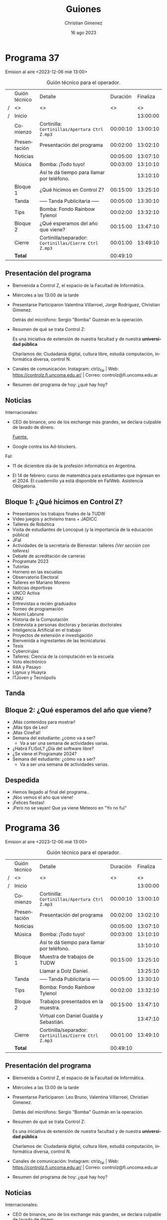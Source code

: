 
#+HTML: <main>
* Programa 37
Emision al aire <2023-12-06 mié 13:00>

#+caption: Guión técnico para el operador.
|   | Guión técnico | Detalle                                             | Duración | Finaliza |
| / | <>            | <>                                                  |       <> |       <> |
| / | Inicio        |                                                     |          | 13:00:00 |
|---+---------------+-----------------------------------------------------+----------+----------|
|   | Comienzo      | Cortinilla: =Cortinillas/Apertura Ctrl Z.mp3=         | 00:00:10 | 13:00:10 |
|   | Presentación  | Presentación del programa                           | 00:02:00 | 13:02:10 |
|---+---------------+-----------------------------------------------------+----------+----------|
|   | Noticias      |                                                     | 00:05:00 | 13:07:10 |
|---+---------------+-----------------------------------------------------+----------+----------|
|   | \musicalnote{} Música     | \bomb{} Bomba: ¡Todo tuyo!                               | 00:03:00 | 13:10:10 |
|   |               | Así te dá tiempo para llamar por teléfono.          |          | 13:10:10 |
|---+---------------+-----------------------------------------------------+----------+----------|
|   | Bloque 1      | ¿Qué hicimos en Control Z?                          | 00:15:00 | 13:25:10 |
|---+---------------+-----------------------------------------------------+----------+----------|
|   | \pausebutton{} Tanda       | ----- Tanda Publicitaria -----                      | 00:05:00 | 13:30:10 |
|---+---------------+-----------------------------------------------------+----------+----------|
|   | \lightbulb{} Tips       | \bomb{} Bomba: Fondo Rainbow Tylenol                     | 00:02:00 | 13:32:10 |
|---+---------------+-----------------------------------------------------+----------+----------|
|   | Bloque 2      | ¿Qué esperamos del año que viene?                   | 00:15:00 | 13:47:10 |
|---+---------------+-----------------------------------------------------+----------+----------|
|   | Cierre        | Cortinilla/separador: =Cortinillas/Cierre Ctrl Z.mp3= | 00:01:00 | 13:49:10 |
|---+---------------+-----------------------------------------------------+----------+----------|
|---+---------------+-----------------------------------------------------+----------+----------|
|   | *Total*         |                                                     | 00:49:10 |          |
#+TBLFM: @4$5..@13$5=$4 + @-1$5;T::@14$4='(apply '+ '(@4$4..@13$4));T

** Presentación del programa
- Bienvenida a Control Z, el espacio de la Facultad de Informática.
- Miércoles a las 13:00 de la tarde
- Presentarse
  Participaron Valentina Villarroel, Jorge Rodriguez, Christian Gimenez.

  Detrás del micrófono: Sergio "Bomba" Guzmán en la operación.
  
- Resumen de qué se trata Control Z:

  Es una iniciativa de extensión de nuestra facultad y de nuestra *universidad pública*

  Charlamos de: Ciudadanía digital, cultura libre, estudiá computación, informática diversa, control N.
  
- Canales de comunicación: Instagram: ctrlz_fai | Web: https://controlz.fi.uncoma.edu.ar/ | Correo: controlz@fi.uncoma.edu.ar
- Resumen del programa de hoy: ¿qué hay hoy?

** Noticias

Internacionales:

- CEO de binance, uno de los exchange más grandes, se declara culpable de lavado de dinero.

  [[https://www.bbc.com/mundo/articles/c80w14yngllo][Fuente.]]
  
- Google contra los Ad-blockers.

FaI:

- 11 de diciembre día de la profesión informática en Argentina.

- El 14 de febrero: curso de matemática para estudiantes que ingresan en el 2024. El cuadernillo ya está disponible en FaIWeb. Asistencia Obligatoria.

 
** Bloque 1: ¿Qué hicimos en Control Z?

- Presentamos los trabajos finales de la TUDW
- Video juegos y activismo trans + JADICC
- Talleres de Robótica
- Visita de estudiantes de Loncopué (y la importancia de la educación pública)
- JFaI
- Actividades de la secretaría de Bienestar: talleres [[*Bloque 2: Secretaría de Bienestar][(Ver sección con talleres)]]
- Debate de acreditación de carreras
- Programate 2023
- Tutorías
- Hornero en las escuelas
- Observatorio Electoral
- Talleres en Mariano Moreno
- Noticias deportivas
- UNCO Activa
- XINU
- Entrevistas a recién graduados
- Torneo de programación
- Noemí Labrune
- Historia de la Computación
- Entrevista a personas doctoras y becarias doctorales
- Inteligencia Artificial en el trabajo
- Proyectos de extensión e investigación
- Bienvenida a ingrestantes de las tecnicaturas
- Tesis
- Cybercirujas
- Talleres: Ciencia de la computación en la escuela
- Voto electrónico
- R4A y Pasayo
- Lignux y Huayra
- ITJoven y Tecnópolis

** \pausebutton{} Tanda

** Bloque 2: ¿Qué esperamos del año que viene?

- ¡Más contenidos para mostrar!
- ¡Más tips de Leo!
- ¡Más CineFaI!
- Semana del estudiante: ¿cómo va a ser?
  - Va a ser una semana de actividades varias.
- ¿Habrá FLISoL? ¿Día del software libre?
- ¿Se viene el Programate 2024?
- Semana del estudiante: ¿cómo va a ser?
  - Va a ser una semana de actividades varias.
  
** Despedida
- Hemos llegado al final del programa..
- ¡Nos vemos el año que viene!
- ¡Felices fiestas! \partypopper{}
- ¡Pero no se vayan! Que ya viene Meteoro en "Yo no fui"

* Programa 36
Emision al aire <2023-12-06 mié 13:00>

#+caption: Guión técnico para el operador.
|   | Guión técnico | Detalle                                             | Duración | Finaliza |
| / | <>            | <>                                                  |       <> |       <> |
| / | Inicio        |                                                     |          | 13:00:00 |
|---+---------------+-----------------------------------------------------+----------+----------|
|   | Comienzo      | Cortinilla: =Cortinillas/Apertura Ctrl Z.mp3=         | 00:00:10 | 13:00:10 |
|   | Presentación  | Presentación del programa                           | 00:02:00 | 13:02:10 |
|---+---------------+-----------------------------------------------------+----------+----------|
|   | Noticias      |                                                     | 00:05:00 | 13:07:10 |
|---+---------------+-----------------------------------------------------+----------+----------|
|   | \musicalnote{} Música     | \bomb{} Bomba: ¡Todo tuyo!                               | 00:03:00 | 13:10:10 |
|   |               | Así te dá tiempo para llamar por teléfono.          |          | 13:10:10 |
|---+---------------+-----------------------------------------------------+----------+----------|
|   | Bloque 1      | Muestra de trabajos de TUDW                         | 00:15:00 | 13:25:10 |
|   |               | \telephone{} Llamar a Dolz Daniel.                             |          | 13:25:10 |
|---+---------------+-----------------------------------------------------+----------+----------|
|   | \pausebutton{} Tanda       | ----- Tanda Publicitaria -----                      | 00:05:00 | 13:30:10 |
|---+---------------+-----------------------------------------------------+----------+----------|
|   | \lightbulb{} Tips       | \bomb{} Bomba: Fondo Rainbow Tylenol                     | 00:02:00 | 13:32:10 |
|---+---------------+-----------------------------------------------------+----------+----------|
|   | Bloque 2      | Trabajos presentados en la muestra.                 | 00:15:00 | 13:47:10 |
|   |               | \telephone{} Virtual con Daniel Gualda y Sebastián.            |          | 13:47:10 |
|---+---------------+-----------------------------------------------------+----------+----------|
|   | Cierre        | Cortinilla/separador: =Cortinillas/Cierre Ctrl Z.mp3= | 00:01:00 | 13:49:10 |
|---+---------------+-----------------------------------------------------+----------+----------|
|---+---------------+-----------------------------------------------------+----------+----------|
|   | *Total*         |                                                     | 00:49:10 |          |
#+TBLFM: @4$5..@15$5=$4 + @-1$5;T::@16$4='(apply '+ '(@4$4..@15$4));T

** Presentación del programa
- Bienvenida a Control Z, el espacio de la Facultad de Informática.
- Miércoles a las 13:00 de la tarde
- Presentarse
  Participaron: Leo Bruno, Valentina Villarroel, Christian Gimenez.

  Detrás del micrófono: Sergio "Bomba" Guzmán en la operación.
  
- Resumen de qué se trata Control Z:

  Es una iniciativa de extensión de nuestra facultad y de nuestra *universidad pública*

  Charlamos de: Ciudadanía digital, cultura libre, estudiá computación, informática diversa, control N.
  
- Canales de comunicación: Instagram: ctrlz_fai | Web: https://controlz.fi.uncoma.edu.ar/ | Correo: controlz@fi.uncoma.edu.ar
- Resumen del programa de hoy: ¿qué hay hoy?

** Noticias

Internacionales:

- CEO de binance, uno de los exchange más grandes, se declara culpable de lavado de dinero.

  [[https://www.bbc.com/mundo/articles/c80w14yngllo][Fuente.]]
  
- Google contra los Ad-blockers.

FaI:

- Actividades del Proyecto de Extensión "El Museo vuelve a las escuelas"

  Dirigido por Carina Fracchia y Amadeo Laurin. Visitaron los colegios Lincoln y Cumbres junto a guias del Museo Nacional de Bellas Artes.

  [[https://www.fi.uncoma.edu.ar/index.php/prensa/actividades-del-proyecto-de-extension-el-museo-vuelve-a-las-escuelas/][Fuente.]]

- Entrega de certificados – CPEM 71.

  Se han entregado certificados en el CPEM 71 de Centenario. Corresponden a actividades de extensión desplegadas en la facultad para brindar acceso al conocimiento de las ciencias de la computación.

  Las talleres son: Taller de App Inventor, Programate 2023, Encuentro de Estudiantes Secundarios Sobre Internet Seguro, MuestrApp y Trayecto Hola Mundo.

  [[https://www.fi.uncoma.edu.ar/index.php/prensa/entrega-de-certificados-cpem-71/][Fuente.]]

- Paula Cabrera y Carolina Sandmeier. Nuevas Magister en Enseñanza en Escenarios Digitales. Una maestría que se realiza entre 7 universidades del país.

 
** Bloque 1: Muestra de trabajos TUDW
Muestra de la Tecnicatura Universitaria en Desarrollo Web. Realizada el 5 de diciembre de 17:15 a 20:30 en aulas i1 e i7.

Daniel Dolz, docente de la facultad de informática.

De la tecnicatura Web:

- ¿En qué consiste la tecnicatura?
- ¿Qué se estudia?
- ¿Quiénes pueden inscribirse? ¿cuándo?

De la muestra:

- ¿Quiénes organizaronla muestra? ¿Quiénes la realizaron?
- ¿En qué consistió?
- ¿Quiénes podían presenciar la muestra?
- ¿Qué trabajos se mostraron? ¿nos contás algunos ejemplos?
- ¿Los programas estuvieron en funcionamiento? ¿se podían probar?

** \pausebutton{} Tanda

** Bloque 2: Trabajos presentados.

- ¿Qué trabajo presentaste? ¿de qué se trata?
- ¿Cómo funciona?
- ¿Con el trabajo ya te recibís o resta alguna actividad más?
- ¿Cómo fue la experiencia de hacer el trabajo? ¿y de presentarlo en la muestra?
- ¿Fue complicado realizar el trabajo? ¿te llevó mucho tiempo?

** Despedida
- Hemos llegado al final del programa.
- ¡Nos vemos la semana que viene, miércoles a las 13:00! ¡Les esperamos!
- ¡Pero no se vayan! Que ya viene Meteoro en "Yo no fui"

* Programa 35
Emision al aire <2023-11-22 mié 13:00>

#+caption: Guión técnico para el operador.
|   | Guión técnico | Detalle                                             | Duración | Finaliza |
| / | <>            | <>                                                  |       <> |       <> |
| / | Inicio        |                                                     |          | 13:00:00 |
|---+---------------+-----------------------------------------------------+----------+----------|
|   | Comienzo      | Cortinilla: =Cortinillas/Apertura Ctrl Z.mp3=         | 00:00:10 | 13:00:10 |
|   | Presentación  | Presentación del programa                           | 00:02:00 | 13:02:10 |
|---+---------------+-----------------------------------------------------+----------+----------|
|   | Noticias      |                                                     | 00:05:00 | 13:07:10 |
|---+---------------+-----------------------------------------------------+----------+----------|
|   | \musicalnote{} Música     | \bomb{} Bomba: ¡Todo tuyo!                               | 00:03:00 | 13:10:10 |
|   |               | Así te dá tiempo para llamar por teléfono.          |          | 13:10:10 |
|---+---------------+-----------------------------------------------------+----------+----------|
|   | Bloque 1      | Videojuegos y activismo trans                       | 00:15:00 | 13:25:10 |
|   |               | \telephone{} Llamar a Leal Dexter Agus.                        |          | 13:25:10 |
|---+---------------+-----------------------------------------------------+----------+----------|
|   | \pausebutton{} Tanda       | ----- Tanda Publicitaria -----                      | 00:05:00 | 13:30:10 |
|---+---------------+-----------------------------------------------------+----------+----------|
|   | \lightbulb{} Tips       | \bomb{} Bomba: Fondo Rainbow Tylenol                     | 00:02:00 | 13:32:10 |
|---+---------------+-----------------------------------------------------+----------+----------|
|   | Bloque 2      | JADiCC                                              | 00:15:00 | 13:47:10 |
|   |               | \telephone{} Llamar a Luciana Bennotti.                        |          | 13:47:10 |
|---+---------------+-----------------------------------------------------+----------+----------|
|   | Cierre        | Cortinilla/separador: =Cortinillas/Cierre Ctrl Z.mp3= | 00:01:00 | 13:49:10 |
|---+---------------+-----------------------------------------------------+----------+----------|
|---+---------------+-----------------------------------------------------+----------+----------|
|   | *Total*         |                                                     | 00:49:10 |          |
#+TBLFM: @4$5..@15$5=$4 + @-1$5;T::@16$4='(apply '+ '(@4$4..@15$4));T

** Presentación del programa
- Bienvenida a Control Z, el espacio de la Facultad de Informática.
- Miércoles a las 13:00 de la tarde
- Presentarse
  Participaron Valentina Villarroel, Jorge Rodriguez, Christian Gimenez.

  Detrás del micrófono: Sergio "Bomba" Guzmán en la operación.
  
- Resumen de qué se trata Control Z:

  Es una iniciativa de extensión de nuestra facultad y de nuestra *universidad pública*

  Charlamos de: Ciudadanía digital, cultura libre, estudiá computación, informática diversa, control N.
  
- Canales de comunicación: Instagram: ctrlz_fai | Web: https://controlz.fi.uncoma.edu.ar/ | Correo: controlz@fi.uncoma.edu.ar
- Resumen del programa de hoy: ¿qué hay hoy?

** Bloque 1: Videojuegos y activismo trans
Leal Dexter Agus. Militante transfeminista, fomenta los videojuegos y deportes electrónicos. Gamer.

- ¿Cómo llegaste al gaming? ¿Cuándo y cómo te atrapó?
- ¿Qué actividades has realizado en relación al gaming? ¿has dado talleres?
- ¿Cómo relacionás la militancia transfeminista y el gaming?
- ¿Cómo ha sido entrar al mundo del gaming? ¿cómo te han recibido? 
- ¿Es inclusivo? Si no, ¿qué puede hacer falta cambiar para que sea más inclusivo?
- ¿Qué proyectos tenés a futuro? ¿tenés pensado ser profesional en gaming?

** Noticias

UNCo:
- ¿Sos estudiante y tenés un emprendimiento?

  Queremos conocerte y conocer tu emprendimiento.

  Te esperamos en la dirección de Becas de la UNCo de la sede central.
  
  Desde el martes 21/11 hasta el viernes 24/11 de 9:00 a 13:00.

  Consultas: becasunco@gmail.com. 4490300 interno 216, 251.

FaI:

- En la facultad hay juegos de mesa disponibles para quienes quieran. Estudiantes han donado juegos para usarlos en el hall de la facultad. ¡A cuidarlos y disfrutarlos!
- Curso de Posgrado: Generación de grafos de conocimiento para explorar silos de datos

  En este curso, se introducen los conceptos fundamentales referidos a los grafos de conocimiento, presentando los fundamentos teóricos y lenguajes de modelado y consulta. Asimismo, se presentan ejemplos prácticos del uso, métodos y herramientas para la generación de dichos grafos.

  Dictado por: Dra. Laura Cecchi y Dr. Germán Braun.

  Inicia el 17 de noviembre.

  Modalidad: Mixta.

  [[https://www.fi.uncoma.edu.ar/index.php/investigacion-y-postgrado/cursos/curso-de-posgrado-generacion-de-grafos-de-conocimiento-para-explorar-silos-de-datos/][Fuente]].
  
** \pausebutton{} Tanda

** Bloque 2: JADiCC
#+html: <div id="programa35-bloque2"></div>

Luciana Benotti, conferencista y tallerista. Integrante de la Fundación Vía Libre y docente de la Universidad Nacional de Córdoba.

Jornadas Argentina de Didáctica de Las Ciencias de la Computación 2023.

Se llevarán a cabo el 1 y 2 de diciembre del 2023.

https://jadicc2023.program.ar

- ¿Qué es JADiCC?
- ¿De qué se trata la jornada? ¿qué temas tratan?

  "Compartir, intercambiar y discutir nuevas ideas relacionadas con la enseñanza y el aprendizaje de las Ciencias de la Computación."

  Temas:

  - Propuestas para la enseñanza y evaluación de temas de las CC.
  - Experiencias en el aula.
  - Formación docente.
  - Herramientas originales para la enseñanza de las CC.
  - Implicancias socioculturales de la enseñanza de las CC.

** Despedida
- Hemos llegado al final del programa.
- ¡Nos vemos la semana que viene, miércoles a las 13:00! ¡Les esperamos!
- ¡Pero no se vayan! Que ya viene Meteoro en "Yo no fui"

* Programa 34
Emision al aire <2023-11-22 mié 13:00>

#+caption: Guión técnico para el operador.
|   | Guión técnico | Detalle                                             | Duración | Finaliza |
| / | <>            | <>                                                  |       <> |       <> |
| / | Inicio        |                                                     |          | 13:00:00 |
|---+---------------+-----------------------------------------------------+----------+----------|
|   | Comienzo      | Cortinilla: =Cortinillas/Apertura Ctrl Z.mp3=         | 00:00:10 | 13:00:10 |
|   | Presentación  | Presentación del programa                           | 00:02:00 | 13:02:10 |
|---+---------------+-----------------------------------------------------+----------+----------|
|   | Noticias      |                                                     | 00:05:00 | 13:07:10 |
|---+---------------+-----------------------------------------------------+----------+----------|
|   | \musicalnote{} Música     | \bomb{} Bomba: ¡Todo tuyo!                               | 00:03:00 | 13:10:10 |
|   |               | Así te dá tiempo para llamar por teléfono.          |          | 13:10:10 |
|---+---------------+-----------------------------------------------------+----------+----------|
|   | Bloque 1      | JADiCC                                              | 00:15:00 | 13:25:10 |
|   |               | \telephone{} Llamar a Magdalena Garzón.                        |          | 13:25:10 |
|---+---------------+-----------------------------------------------------+----------+----------|
|   |               | Después de la tanda, charlamos con Martín...        |          | 13:25:10 |
|   | Adelanto      | \play{} Pasar audio de Martín                             | 00:01:20 | 13:26:30 |
|---+---------------+-----------------------------------------------------+----------+----------|
|   | \pausebutton{} Tanda       | ----- Tanda Publicitaria -----                      | 00:05:00 | 13:31:30 |
|---+---------------+-----------------------------------------------------+----------+----------|
|   | \lightbulb{} Tips       | \bomb{} Bomba: Fondo Rainbow Tylenol                     | 00:02:00 | 13:33:30 |
|---+---------------+-----------------------------------------------------+----------+----------|
|   | Bloque 2      | JADiCC                                              | 00:15:00 | 13:48:30 |
|   |               | \telephone{} Llamar a Martín.                                  |          | 13:48:30 |
|---+---------------+-----------------------------------------------------+----------+----------|
|   | \musicalnote{} Música     | \bomb{} Bomba: ¡Todo tuyo!                               | 00:01:00 | 13:49:30 |
|   |               | ¡Vamos a tener cortarlo!                            |          | 13:49:30 |
|---+---------------+-----------------------------------------------------+----------+----------|
|   | Minibloque    | 25 de noviembre: Día internacional de la lucha      | 00:05:00 | 13:54:30 |
|   |               | contra la violencia hacia la mujer                  |          | 13:54:30 |
|---+---------------+-----------------------------------------------------+----------+----------|
|   | Cierre        | Cortinilla/separador: =Cortinillas/Cierre Ctrl Z.mp3= | 00:01:00 | 13:55:30 |
|---+---------------+-----------------------------------------------------+----------+----------|
|---+---------------+-----------------------------------------------------+----------+----------|
|   | *Total*         |                                                     | 00:55:30 |          |
#+TBLFM: @4$5..@21$5=$4 + @-1$5;T::@22$4='(apply '+ '(@4$4..@21$4));T

** Presentación del programa
- Bienvenida a Control Z, el espacio de la Facultad de Informática.
- Miércoles a las 13:00 de la tarde
- Presentarse
  Participaron ¿?

  Detrás del micrófono: Sergio "Bomba" Guzmán en la operación.
  
- Resumen de qué se trata Control Z:

  Es una iniciativa de extensión de nuestra facultad y de nuestra *universidad pública*

  Charlamos de: Ciudadanía digital, cultura libre, estudiá computación, informática diversa, control N.
  
- Canales de comunicación: Instagram: ctrlz_fai | Web: https://controlz.fi.uncoma.edu.ar/ | Correo: controlz@fi.uncoma.edu.ar
- Resumen del programa de hoy: ¿qué hay hoy?

** Noticias

UNCo:
- ¿Sos estudiante y tenés un emprendimiento?

  Queremos conocerte y conocer tu emprendimiento.

  Te esperamos en la dirección de Becas de la UNCo de la sede central.
  
  Desde el martes 21/11 hasta el viernes 24/11 de 9:00 a 13:00.

  Consultas: becasunco@gmail.com. 4490300 interno 216, 251.

FaI:

- En la facultad hay juegos de mesa disponibles para quienes quieran. Estudiantes han donado juegos para usarlos en el hall de la facultad. ¡A cuidarlos y disfrutarlos!
- Curso de Posgrado: Generación de grafos de conocimiento para explorar silos de datos

  En este curso, se introducen los conceptos fundamentales referidos a los grafos de conocimiento, presentando los fundamentos teóricos y lenguajes de modelado y consulta. Asimismo, se presentan ejemplos prácticos del uso, métodos y herramientas para la generación de dichos grafos.

  Dictado por: Dra. Laura Cecchi y Dr. Germán Braun.

  Inicia el 17 de noviembre.

  Modalidad: Mixta.

  [[https://www.fi.uncoma.edu.ar/index.php/investigacion-y-postgrado/cursos/curso-de-posgrado-generacion-de-grafos-de-conocimiento-para-explorar-silos-de-datos/][Fuente]].
  
** Bloque 1: JADiCC
#+html: <div id="programa34-bloque1"></div>

Jornadas Argentina de Didáctica de Las Ciencias de la Computación 2023.

Se llevarán a cabo el 1 y 2 de diciembre del 2023.

Magdalena Garzón. Forma para de la iniciativa Program.AR de la Fundación Sadosky. E integra el comité organizador de las JADiCC 2023 

https://jadicc2023.program.ar

- ¿Qué es JADiCC?
- ¿De qué se trata la jornada? ¿qué temas tratan?

  "Compartir, intercambiar y discutir nuevas ideas relacionadas con la enseñanza y el aprendizaje de las Ciencias de la Computación."

  Temas:

  - Propuestas para la enseñanza y evaluación de temas de las CC.
  - Experiencias en el aula.
  - Formación docente.
  - Herramientas originales para la enseñanza de las CC.
  - Implicancias socioculturales de la enseñanza de las CC.

- ¿Se hicieron otras ediciones anteriormente?
- ¿Quiénes organizan? ¿quiénes participan?
  - ¿Qué es la Fundación Sadosky? ¿Por qué participa en JADiCC?
- ¿Qué se presenta en las jornadas? ¿artículos? ¿pósters?
- ¿Habrá talleres? ¿cuáles talleres hay? ¿de qué se tratan?
- ¿Participación virtual o presencial?
  - ¿Dónde se realizará? ¿quiénes pueden presenciarlo? ¿cómo puedo participar?

** \pausebutton{} Tanda

** Bloque 2: Taller de Robótica en JADiCC
Martín Guzmán. Profesor de tecnología especializado en robótica educativa.

- ¿De qué se trata el taller?
- ¿Cuándo se brindará el taller? ¿el 1 o el 2?
- ¿Nos contás un poco del trabajo colaborativo? ¿y del pensamiento lógico?
  - ¿por qué es importante que lxs chicxs aprendan el pensamiento lógico?
- ¿con qué nos encontraremos en el taller? ¿se puede spoilear un poco
- ¿Quiénes pueden participar? ¿qué es necesario saber?

** Minibloque : 25 de noviembre

https://www.argentina.gob.ar/noticias/25-de-noviembre-dia-internacional-de-la-lucha-contra-la-violencia-hacia-la-mujer-0

- 17 de diciembre de 1999: la Naciones Unidas designó el 25 de noviembre como el Día Internacional de la Lucha contra la Violencia hacia la Mujer.
- Objetivo: Sensibilizar, denunciar y reclamar políticas públicas.
- Su origen es por el asesinato de las hermanas Mirabal, 1960, en la República Dominicana.

** Despedida
- Hemos llegado al final del programa.
- ¡Nos vemos la semana que viene, miércoles a las 13:00! ¡Les esperamos!
- ¡Pero no se vayan! Que ya viene Meteoro en "Yo no fui"



* Programa 33 
Emision al aire <2023-11-15 mié 13:00>

#+caption: Guión técnico para el operador.
|   | Guión técnico | Detalle                                             | Duración | Finaliza |
| / | <>            | <>                                                  |       <> |       <> |
| / | Inicio        |                                                     |          | 13:00:00 |
|---+---------------+-----------------------------------------------------+----------+----------|
|   | Comienzo      | Cortinilla: =Cortinillas/Apertura Ctrl Z.mp3=         | 00:00:10 | 13:00:10 |
|   | Presentación  | Presentación del programa                           | 00:02:00 | 13:02:10 |
|---+---------------+-----------------------------------------------------+----------+----------|
|   | \musicalnote{} Música     | \bomb{} Bomba: ¡Todo tuyo!                               | 00:03:00 | 13:05:10 |
|   |               | Así te dá tiempo para llamar a Lorena.              |          | 13:05:10 |
|---+---------------+-----------------------------------------------------+----------+----------|
|   | Bloque 1      | Visita del CPEM 98 de Loncopue a la Universidad     | 00:15:00 | 13:20:10 |
|   |               | \telephone{} Llamar a Lorena Paola Moreno                      |          | 13:20:10 |
|   |               | \telephone{} Después llamar a una docente.                     |          | 13:20:10 |
|---+---------------+-----------------------------------------------------+----------+----------|
|   | Noticias      |                                                     | 00:05:00 | 13:25:10 |
|---+---------------+-----------------------------------------------------+----------+----------|
|   | \pausebutton{} Tanda       | ----- Tanda Publicitaria -----                      | 00:05:00 | 13:30:10 |
|   |               | \play{} Spot de Observatorio Electoral                    |          | 13:30:10 |
|---+---------------+-----------------------------------------------------+----------+----------|
|   | \lightbulb{} Tips       | \bomb{} Bomba: Fondo Rainbow Tylenol                     | 00:02:00 | 13:32:10 |
|---+---------------+-----------------------------------------------------+----------+----------|
|   | Bloque 2      | ¿Qué es arancelar la facultad?                      | 00:15:00 | 13:47:10 |
|---+---------------+-----------------------------------------------------+----------+----------|
|   | \lightbulb{} Tips       | \bomb{} Bomba: Fondo Rainbow Tylenol                     | 00:02:00 | 13:49:10 |
|---+---------------+-----------------------------------------------------+----------+----------|
|   | Cierre        | Cortinilla/separador: =Cortinillas/Cierre Ctrl Z.mp3= | 00:01:00 | 13:50:10 |
|---+---------------+-----------------------------------------------------+----------+----------|
|---+---------------+-----------------------------------------------------+----------+----------|
|   | *Total*         |                                                     | 00:50:10 |          |
#+TBLFM: @4$5..@17$5=$4 + @-1$5;T::@18$4='(apply '+ '(@4$4..@17$4));T

** Presentación del programa
- Bienvenida a Control Z, el espacio de la Facultad de Informática.
- Miércoles a las 13:00 de la tarde
- Presentarse
  Participaron ¿?

  Detrás del micrófono: Sergio "Bomba" Guzmán en la operación.
  
- Resumen de qué se trata Control Z:

  Es una iniciativa de extensión de nuestra facultad y de nuestra *universidad pública*

  Charlamos de: Ciudadanía digital, cultura libre, estudiá computación, informática diversa, control N.
  
- Canales de comunicación: Instagram: ctrlz_fai | Web: https://controlz.fi.uncoma.edu.ar/ | Correo: controlz@fi.uncoma.edu.ar
- Resumen del programa de hoy: ¿qué hay hoy?

** Bloque 1: - Visita de estudiantes de Loncopué a la UNCo-FaI

Lorena Moreno, vicedirectora de la escuela CPEM 98 - Huncal anexo 2. 

Nos cuentan de la visita que realizaron a Neuquén capital y a la facultad.

Charla con Lorena:

- ¿Cuándo visitaron Neuquén? ¿qué visitaron? ¿qué actividades hicieron?
- ¿Han vivido experiencias similares anteriormente? ¿ya visitaron Neuquén antes?
- ¿Por qué es importante para la escuela visitar Neuquén?
- ¿tenían planeado venir a la UNComa? ¿y a nuestra facu?
- ¿Cómo hubiera afectado si la educación no fuera pública? ¿te parece que hubiera sido posible sin la educación pública? ¿y sin la universidad pública?

Charla con una docente del CPEM 98 (posiblemente haya estudiantes):

- ¿Qué actividades hicieron en la Universidad? ¿y en la facultad?
- ¿hicieron talleres? ¿qué talleres hicieron? 
  - robótica con Rafael Zurita y el grupo del Laboratorio de Robótica
  - taller de drones
  - taller de máquinas de Turing
- ¿Cómo la pasaron? ¿les gustó la universidad y la facu?

** Noticias

UNCo:

- Inscripciones abiertas del Observatorio Electoral para participar de las observaciones del balotaje.

  https://observatorioelectoral.uncoma.edu.ar/

FaI:

- En la facultad hay juegos de mesa disponibles para quienes quieran. Estudiantes han donado juegos para usarlos en el hall de la facultad. ¡A cuidarlos y disfrutarlos!
- Curso de Posgrado: Generación de grafos de conocimiento para explorar silos de datos

  En este curso, se introducen los conceptos fundamentales referidos a los grafos de conocimiento, presentando los fundamentos teóricos y lenguajes de modelado y consulta. Asimismo, se presentan ejemplos prácticos del uso, métodos y herramientas para la generación de dichos grafos.

  Dictado por: Dra. Laura Cecchi y Dr. Germán Braun.

  Inicia el 17 de noviembre.

  Modalidad: Mixta.

  [[https://www.fi.uncoma.edu.ar/index.php/investigacion-y-postgrado/cursos/curso-de-posgrado-generacion-de-grafos-de-conocimiento-para-explorar-silos-de-datos/][Fuente]].
  
- JFaI sucedió la semana pasada. Toda la semana con actividades. 

  [[https://www.fi.uncoma.edu.ar/index.php/novedades/cronograma-de-las-jfai-2023/][Fuente]].

** \pausebutton{} Tanda

** Bloque 2: ¿Qué es arancelar la facultad?

- ¿Qué significa el arancel a las universidades? ¿Cómo afecta a estudiantes/docentes/no docentes?
- Vouchers: que pasará con las escuelas del interior con pocos estudiantes? 
- Fascismo: https://www.epublibre.org/libro/detalle/46707 

Links institucionales que pueden usar:

- "La Universidad Pública y la Democracia están siendo amenazadas"
  
  https://www.uncoma.edu.ar/la-universidad-publica-y-la-democracia-estan-siendo-amenazadas/
  
- "Que nos digan cuántos premios nobel generó un sistema de vouchers"
  
  https://www.uncoma.edu.ar/que-nos-digan-cuantos-premios-nobel-genero-un-sistema-de-vouchers/
  
- "La Salud y la Educación Pública deben ser públicas y hay que defenderlas"
  
  https://www.uncoma.edu.ar/la-salud-y-la-educacion-deben-ser-publicas-y-hay-que-defenderlas/

- "Inscripciones masivas en la UNCo demuestran la vigencia de la Universidad Pública"
  
  https://www.uncoma.edu.ar/inscripciones-masivas-en-la-unco-demuestran-la-vigencia-de-la-universidad-publica/


** Despedida
- Hemos llegado al final del programa.
- ¡Nos vemos la semana que viene, miércoles a las 13:00! ¡Les esperamos!
- ¡Pero no se vayan! Que ya viene Meteoro en "Yo no fui"


* Programa 32
Emision al aire <2023-11-08 mié 13:00>

#+caption: Guión técnico para el operador.
|   | Guión técnico     | Detalle                                             | Duración | Finaliza |
| / | <>                | <>                                                  |       <> |       <> |
| / | Inicio            |                                                     |          | 13:00:00 |
|---+-------------------+-----------------------------------------------------+----------+----------|
|   | Comienzo          | Cortinilla: =Cortinillas/Apertura Ctrl Z.mp3=         | 00:00:10 | 13:00:10 |
|   | Presentación      | Presentación del programa                           | 00:02:00 | 13:02:10 |
|---+-------------------+-----------------------------------------------------+----------+----------|
|   | Noticias          |                                                     | 00:05:00 | 13:07:10 |
|---+-------------------+-----------------------------------------------------+----------+----------|
|   | \musicalnote{} Música         | \bomb{} Bomba: ¡Todo tuyo!                               | 00:03:00 | 13:10:10 |
|---+-------------------+-----------------------------------------------------+----------+----------|
|   | Bloque 1          | Jornadas de la FaI                                  | 00:15:00 | 13:25:10 |
|   |                   | \telephone{} Llamar a Gabriela Aranda                          |          |          |
|---+-------------------+-----------------------------------------------------+----------+----------|
|   | \pausebutton{} Tanda           | ----- Tanda Publicitaria -----                      | 00:05:00 | 13:32:10 |
|   |                   | \play{} Spot de Observatorio Electoral                    |          |          |
|---+-------------------+-----------------------------------------------------+----------+----------|
|   | \lightbulb{} Tips           | \bomb{} Bomba: Fondo Rainbow Tylenol                     | 00:02:00 | 13:27:10 |
|---+-------------------+-----------------------------------------------------+----------+----------|
|   | Noticia deportiva | \telephone{} Llamar o hablar con Ian                           | 00:05:00 | 13:37:10 |
|   |                   | (Depende del tiempo)                                |          |          |
|---+-------------------+-----------------------------------------------------+----------+----------|
|   | Bloque 2          | ¡Más de las jornadas!                               | 00:15:00 | 13:52:10 |
|---+-------------------+-----------------------------------------------------+----------+----------|
|   | \lightbulb{} Tips           | \bomb{} Bomba: Fondo Rainbow Tylenol                     | 00:02:00 | 13:54:10 |
|---+-------------------+-----------------------------------------------------+----------+----------|
|   | Cierre            | Cortinilla/separador: =Cortinillas/Cierre Ctrl Z.mp3= | 00:01:00 | 13:55:10 |
|---+-------------------+-----------------------------------------------------+----------+----------|
|---+-------------------+-----------------------------------------------------+----------+----------|
|   | *Total*             |                                                     | 00:55:10 |          |
#+TBLFM: @4$5..@17$5=$4 + @-1$5;T::@18$4='(apply '+ '(@4$4..@17$4));T

** Presentación del programa
- Bienvenida a Control Z, el espacio de la Facultad de Informática.
- Miércoles a las 13:00 de la tarde
- Presentarse
  Participaron ¿?

  Detrás del micrófono: Sergio "Bomba" Guzmán en la operación.
  
- Resumen de qué se trata Control Z:

  Es una iniciativa de extensión de nuestra facultad y de nuestra *universidad pública*

  Charlamos de: Ciudadanía digital, cultura libre, estudiá computación, informática diversa, control N.
  
- Canales de comunicación: Instagram: ctrlz_fai | Web: https://controlz.fi.uncoma.edu.ar/ | Correo: controlz@fi.uncoma.edu.ar
- Resumen del programa de hoy: ¿qué hay hoy?

** Noticias

UNCo:
 
- Inscripciones abiertas del Observatorio Electoral para participar de las observaciones del balotage.

  https://observatorioelectoral.uncoma.edu.ar/

- El lunes 30/10 se inauguró "La Casa de Leticia" (Villegas 775, Cipolletti).

FaI:

# - *CineFAI*: Viernes 27/10 a las 16:00 aula i1. Entrada libre y gratuita.
# - Atención estudiantes de Licenciatura en Sistemas de Información. Cambios en contenidos mínimos de algunas asignaturas de la Licenciatura en Sistemas de Información, entró en vigencia a partir del primer cuatrimestre 2023. [[https://www.fi.uncoma.edu.ar/index.php/novedades/importante-atencion-estudiantes-de-licenciatura-en-sistemas-de-informacion/][Fuente.]]
- La JFaI está en nuestra facu. Arranca a las 14:00 con varias actividades.

  Hay actividades del martes que se pasaron para la semana que viene:

  Martes 14 de noviembre:

  - 15 hs: Taller de Lenguaje de Señas (Aula i7)
  - 17 hs: Conversatorio sobre carreras para estudiantes de la FAI (Aula i7)

    
- ¡Nos visitan estudiantes del CPEM 98 de Huncal! Están en este momento recorriendo nuestra universidad y ¡en breve estarán por nuestra facu!

- En la facultad hay juegos de mesa disponibles para quienes quieran. Estudiantes han donado juegos para usarlos en el hall de la facultad. ¡A cuidarlos y disfrutarlos!

- Curso de Posgrado: Generación de grafos de conocimiento para explorar silos de datos

  En este curso, se introducen los conceptos fundamentales referidos a los grafos de conocimiento, presentando los fundamentos teóricos y lenguajes de modelado y consulta. Asimismo, se presentan ejemplos prácticos del uso, métodos y herramientas para la generación de dichos grafos.

  Dictado por: Dra. Laura Cecchi y Dr. Germán Braun.

  Inicia el 17 de noviembre.

  Modalidad: Mixta.

  [[https://www.fi.uncoma.edu.ar/index.php/investigacion-y-postgrado/cursos/curso-de-posgrado-generacion-de-grafos-de-conocimiento-para-explorar-silos-de-datos/][Fuente.]]

- Arrancó el curso de formación docente "La ciudadanía en un mundo atravesado por computadoras".

  A través de un convenio con la Fundación Manuel Sadosky,
  
  Destinatarios: Docentes de escuelas secundarias e Institutos de formación Docente.

  Semipresencial.

  Inicio: 28 de octubre de 2023.

  [[https://www.fi.uncoma.edu.ar/index.php/prensa/curso-de-formacion-docente-la-ciudadania-en-un-mundo-atravesado-por-computadoras/][Fuente.]]

- Felicitaciones nueva licenciada: Gladys Gomez. Simulador Web para el manejo de robots compatibles con Frankestito. 1 de noviembre del 2023.

- Viernes pasado 27 de octubre fue el CineFaI ¿?. Próxima presentación: 24 de noviembre.


** Bloque 1: Jornadas de la FaI
#+html: <div id="programa32-bloque1"></div>

Del 6 al 10 de noviembre se realizarán las Jornadas FaI 2023. Espacio de intercambio, reflexión y producción colaborativa.

[[https://www.fi.uncoma.edu.ar/index.php/novedades/cronograma-de-las-jfai-2023/][Cronograma]]

- ¿Qué son las jornadas FaI?
- ¿Por qué se hacen las jornadas? ¿cuál es el objetivo?
- ¿En qué consiste? ¿son trabajos? ¿se exponen?
- ¿Para quiénes están destinadas las jornadas?
- ¿Cómo hicieron para presentar sus trabajos?
- ¿Qué trabajos se presentan?
  - Resúmenes de tesis y trabajos finales de graduados y posgraduados de la FAI
  - Resúmenes de trabajos de estudiantes
  - Resúmenes de trabajos de los proyectos de investigación
  - Resúmenes de experiencias de los proyectos de extensión y vinculación
- ¿Quiénes presentan trabajos? Estudiantes, graduados, extensionistas, investigadores.

** \pausebutton{} Tanda
** Tips de Leo
- Cuando giraron un edificio entero 90 grados ¡con las computadoras funcionando!

  https://youtube.com/shorts/7amxWIxnbyc?si=b4AdrW_-PdPScdiY

** Bloque 2: Secretaría de Bienestar
#+html: <div id="programa32-bloque2"></div>

Susana Parra, Secretaria de Bienestar de la Facultad de Informática.

# - ¿Qué es "bienestar"? ¿qué es la secretaría de bienestar? ¿Qué funciones cumple?
# - En general, ¿qué actividades puede realizar?

- ¿Cómo fue la apertura de la JFaI?
- La charla "Reflejos de la diversidad en la FaI" ¿de qué se trató?
- ¿Qué otras actividades hubo el lunes?

  El martes se suspendió y pasaron algunos a virtuales por fuertes vientos.
- ¿Qué actividades hay de bienestar en JFaI?

Hoy:

- 14 hs: Stands de Proyectos de Extensión (HALL FAI)
- 15 hs: Charla del área TICs sobre la infraestructura de la FAI (Aula i5)
- 16 hs: Conversatorio sobre  actividades de extensión y vinculación de la FAI (Aula i5)
- 17:30 a 19:30 hs: Curso “Diseño inclusivo: introducción a la accesibilidad web”. Dirigido a estudiantes de todas las carreras y comunidad en general. Dictado por Rafaela Mazalu y Susana Parra (Aula i5)

De la secretaría de bienestar:

- ¿Qué actividades ha realizado? ¿qué actividades planean hacer?
- ¿Cuándo podemos acudir a la secretaría de bienestar?
- Este año se incorporó un tutor par inclusivo, ¿qué beneficios trajo a la comunidad Fai dicha inclusión?
- ¿Dónde se la puede ubicar? (lugar de la oficina) ¿días horarios?
- ¿Contactos o redes sociales?



** Despedida
- Hemos llegado al final del programa.
- ¡Nos vemos la semana que viene, miércoles a las 13:00! ¡Les esperamos!
- ¡Pero no se vayan! Que ya viene Meteoro en "Yo no fui"

* Programa 31
Emision al aire <2023-10-25 mié 13:00>

#+caption: Guión técnico para el operador.
|   | Guión técnico     | Detalle                                             | Duración | Finaliza |
| / | <>                | <>                                                  |       <> |       <> |
| / | Inicio            |                                                     |          | 13:00:00 |
|---+-------------------+-----------------------------------------------------+----------+----------|
|   | Comienzo          | Cortinilla: =Cortinillas/Apertura Ctrl Z.mp3=         | 00:00:10 | 13:00:10 |
|   | Presentación      | Presentación del programa                           | 00:02:00 | 13:02:10 |
|---+-------------------+-----------------------------------------------------+----------+----------|
|   | Noticias          |                                                     | 00:05:00 | 13:07:10 |
|---+-------------------+-----------------------------------------------------+----------+----------|
|   | \musicalnote{} Música         | \bomb{} Bomba: ¡Todo tuyo!                               | 00:03:00 | 13:10:10 |
|---+-------------------+-----------------------------------------------------+----------+----------|
|   | Bloque 1          | Acreditación de las carreras: ¿qué es?              | 00:15:00 | 13:25:10 |
|   |                   | \telephone{} Llamar a Guillermo Grosso                         |          |          |
|---+-------------------+-----------------------------------------------------+----------+----------|
|   | \lightbulb{} Tips           | \bomb{} Bomba: Fondo Rainbow Tylenol                     | 00:02:00 | 13:27:10 |
|---+-------------------+-----------------------------------------------------+----------+----------|
|   | \pausebutton{} Tanda           | ----- Tanda Publicitaria -----                      | 00:05:00 | 13:32:10 |
|   |                   | \play{} Spot de UNCo-Activa                               |          |          |
|   |                   | \play{} Spot de Observatorio Electoral                    |          |          |
|---+-------------------+-----------------------------------------------------+----------+----------|
|   | Noticia deportiva | \telephone{} Llamar o hablar con Ian                           | 00:05:00 | 13:37:10 |
|   |                   | (Depende del tiempo)                                |          |          |
|---+-------------------+-----------------------------------------------------+----------+----------|
|   | Bloque 2          | ¿Qué pasó en Programate 2023?                       | 00:15:00 | 13:52:10 |
|   |                   | \telephone{} Llamar a Jorge Rodriguez                          |          |          |
|---+-------------------+-----------------------------------------------------+----------+----------|
|   | \lightbulb{} Tips           | \bomb{} Bomba: Fondo Rainbow Tylenol                     | 00:02:00 | 13:54:10 |
|---+-------------------+-----------------------------------------------------+----------+----------|
|   | Cierre            | Cortinilla/separador: =Cortinillas/Cierre Ctrl Z.mp3= | 00:01:00 | 13:55:10 |
|---+-------------------+-----------------------------------------------------+----------+----------|
|---+-------------------+-----------------------------------------------------+----------+----------|
|   | *Total*             |                                                     | 00:55:10 |          |
#+TBLFM: @4$5..@19$5=$4 + @-1$5;T::@20$4='(apply '+ '(@4$4..@19$4));T

** Presentación del programa
- Bienvenida a Control Z, el espacio de la Facultad de Informática.
- Miércoles a las 13:00 de la tarde
- Presentarse
  Participaron ¿?

  Detrás del micrófono: Sergio "Bomba" Guzmán en la operación.
  
- Resumen de qué se trata Control Z: ciudadanía digital, cultura libre, estudiá computación, informática diversa, control N
- Canales de comunicación: Instagram: ctrlz_fai | Web: https://controlz.fi.uncoma.edu.ar/ | Correo: controlz@fi.uncoma.edu.ar
- Resumen del programa de hoy: ¿qué hay hoy?

** Noticias

UNCo:

- Deportes: UNCo Activa, carreras de 3, 7 y 15K. *Se mueve al 29 de octubre a las 18:00*. Arranca en el Polideportivo "Beto Monteros".

  https://uncoactiva.fi.uncoma.edu.ar/
  
- Inscripciones abiertas del Observatorio Electoral para participar de las observaciones del balotage.

  https://observatorioelectoral.uncoma.edu.ar/

FaI:

- CineFAI: Viernes 27/10 a las 16:00 aula i1. Entrada libre y gratuita.
- Información para ingresar. SIU ¿qué es?. PEDCO ¿qué es?. Correo Institucional ¿cómo solicitarlo?. Tutorías.
- Atención estudiantes de Licenciatura en Sistemas de Información. Cambios en contenidos mínimos de algunas asignaturas de la Licenciatura en Sistemas de Información, entró en vigencia a partir del primer cuatrimestre 2023. [[https://www.fi.uncoma.edu.ar/index.php/novedades/importante-atencion-estudiantes-de-licenciatura-en-sistemas-de-informacion/][Fuente.]]
- Curso de formación docente "La ciudadanía en un mundo atravesado por computadoras".

  A través de un convenio con la Fundación Manuel Sadosky,

  
  Destinatarios: Docentes de escuelas secundarias e Institutos de formación Docente.

  Semipresencial.

  Inicio: 28 de octubre de 2023.

  Pre-inscripciones hasta el 26/10/2023 en un formulario de Google en FaiWEB.

  [[https://www.fi.uncoma.edu.ar/index.php/prensa/curso-de-formacion-docente-la-ciudadania-en-un-mundo-atravesado-por-computadoras/][Fuente.]]

- El consejo superior aprobó los 6 proyectos de extensión de la facultad. De conjunto trabajan sobre el Sistema Público de Salud, preservación y divulgación del patrimonio cultural, escuelas primarias y escuelas secundarias públicas, divulgación científica y propagación de las voces que hacen computación y justicia.

  Las acciones se despliegan desde chole Choel hasta loncopue. Involucran la participación de todos los claustros de la FaI.
  
** Bloque 1: Acreditación de las carreras: ¿qué es?
Guillermo Grosso, decano de la Facultad de Informática. Estuvo a cargo de la materia Aspectos Profesionales y Sociales donde se explican estos temas.

- ¿Qué es la acreditación? ¿qué carreras se acreditaron?
- ¿Quiénes acreditan? ¿qué organismos están involucrados?
- ¿Qué significa que acredite? ¿por qué es importante acreditar?
  

** \pausebutton{} Tanda

** Bloque 2: ¿Qué pasó en Programate 2023?

Jorge Rodriguez, Secretario de Extensión de la Facultad de Informática.

- Programate 2023, sucedió el miércoles, jueves y viernes de la semana pasada.
- ¿Quiénes participaron?
- ¿Qué se hizo en el Programate? ¿Qué talleres se dieron?

  Talleres:
  
   - "Máquinas de turing" introduce concepto de cómputo y máquinas de turing.
   - "Criptografía" introduce conceptos de seguridad informática.
   - "Ciencias de datos" introducción a IA
   - "Drones"
- ¿Cómo la pasaron?
- ¿Hay planes para el próximo Programate?

* Programa 30
Emisión al aire <2023-10-18 mié 13:00>

#+caption: Guión técnico para el operador.
|   | Guión técnico     | Detalle                                             | Duración | Finaliza |
| / | <>                | <>                                                  |       <> |       <> |
| / | Inicio            |                                                     |          | 13:00:00 |
|---+-------------------+-----------------------------------------------------+----------+----------|
|   | Comienzo          | Cortinilla: =Cortinillas/Apertura Ctrl Z.mp3=         | 00:00:10 | 13:00:10 |
|   | Presentación      | Presentación del programa                           | 00:02:00 | 13:02:10 |
|---+-------------------+-----------------------------------------------------+----------+----------|
|   | Noticias          |                                                     | 00:05:00 | 13:07:10 |
|---+-------------------+-----------------------------------------------------+----------+----------|
|   | \musicalnote{} Música         | \bomb{} Bomba: ¡Todo tuyo!                               | 00:03:00 | 13:10:10 |
|---+-------------------+-----------------------------------------------------+----------+----------|
|   | Bloque 1          | Se viene el programate!!!                           | 00:15:00 | 13:25:10 |
|---+-------------------+-----------------------------------------------------+----------+----------|
|   | \pausebutton{} Tanda           | ----- Tanda Publicitaria -----                      | 00:05:00 | 13:30:10 |
|---+-------------------+-----------------------------------------------------+----------+----------|
|   | \lightbulb{} Tips           | \bomb{} Bomba: Fondo Rainbow Tylenol                     | 00:02:00 | 13:32:10 |
|---+-------------------+-----------------------------------------------------+----------+----------|
|   | Bloque 2          | Consejos de Tutorías                                | 00:15:00 | 13:47:10 |
|---+-------------------+-----------------------------------------------------+----------+----------|
|   | Noticia deportiva | \telephone{} Llamar o hablar con Ian                           | 00:05:00 | 13:52:10 |
|---+-------------------+-----------------------------------------------------+----------+----------|
|   | Cierre            | Cortinilla/separador: =Cortinillas/Cierre Ctrl Z.mp3= | 00:01:00 | 13:53:10 |
|---+-------------------+-----------------------------------------------------+----------+----------|
|---+-------------------+-----------------------------------------------------+----------+----------|
|   | *Total*             |                                                     | 00:53:10 |          |
#+TBLFM: @4$5..@13$5=$4 + @-1$5;T::@14$4='(apply '+ '(@4$4..@13$4));T

** Presentación del programa
- Bienvenida a Control Z, el espacio de la Facultad de Informática.
- Miércoles a las 13:00 de la tarde
- Presentarse
  Participaron Ian Acosta, Ángel Avellaneda, Leo Bruno, María Monserrat.

  Detrás del micrófono: Sergio "Bomba" Guzmán en la operación.
  
- Resumen de qué se trata Control Z: ciudadanía digital, cultura libre, estudiá computación, informática diversa, control N
- Canales de comunicación: Instagram: ctrlz_fai | Web: https://controlz.fi.uncoma.edu.ar/ | Correo: controlz@fi.uncoma.edu.ar
- Resumen del programa de hoy: ¿qué hay hoy?

** Noticias

*** Internacionales

- Microsoft compró finalmente activision-blizzard.
- Google detuvo el mayor ciberataque de la historia:  ataques de denegación de servicio distribuidos: se envían a los servidores que alojan un sitio web de importancia (bancos, ministerios, etc.) una cantidad excesiva de peticiones para acceder y el servidor colapsa. Es cuando se realiza un esfuerzo coordinado para ingresar al mismo tiempo a un sitio web, sobrecargarlo y así nadie puede entrar.


*** FaiWeb
- A partir del 17/10/2023, el horario de atención al público del Departamento de Alumnos de la FAI, será de 10 hs a 16 hs.
- Presentación de las carreras de la FAI hoy a las 19 hs.
- Encuestas para anotarte a las materias.
- RECORDAR: Inscripciones abiertas! Curso «Big Data: Procesos, Componentes y Herramientas»
  - Inicia: Jueves 19 de octubre de 2023.
  - Día y horarios de cursada: Jueves de 16 a 20 hrs. Modalidad: mixta (presencial para inscriptos a la maestría/ presencial o virtual para el resto de los asistentes)
  - Duración: 5 encuentros.
  - a cargo de la Dra. Agustina Buccella
** 1.3. Bloque 1: Se viene el Programate!!!
- ¿Cuándo se realiza?
   - JUEVES 19 Y VIERNES 20
- ¿Cuántas escuelas participan?
   - Más de 15 escuelas visitarán la facultad.
- CRONOGRAMA:
   - JUEVES:
      - 9 HS TORNEO DE PROGRAMACIÓN 
      - 14 HS Arrancan los talleres.
   - VIERNES:
      - 9 HS ENCUENTRO INTERNET SEGURO/ MUESTRA APP
      - 14 HS Arrancan los talleres.
- Realizar la descripción del taller brevemente en cada uno.
   - NEW MÁQUINAS DE TURING introduce concepto de cómputo y máquinas de turing.
   - NEW CRIPTOGRAFÍA introduce conceptos de seguridad informática.
   - NEW CIENCIAS DE DATOS introducción a IA
   - OLD DRONES
** \pausebutton{} Tanda
** Tips de Leo
1. Picker de color para Chrome ™ de autocolorpicker.com Es una extension para cualquier navegador que permite elegir el color de cualquier imagen o web en tu navegador dandote el color en HEX y RGB. Esto les permitirá hacer sus propias paletas de colores. 
2. Una vida sin contraseñas: https://tn.com.ar/tecno/internet/2023/09/24/una-vida-sin-contrasenas-los-desafios-de-la-ciberseguridad/ 
3. Sitio para aprender y probar diferentes cositas de los lenguajes:  https://www.w3schools.com

** Bloque 2: Consejos de Tutorías.
Mencionar la canción y la banda que pasa el bomba en la tanda

Consejos de tutorías Plan B 
¿Cómo preparar finales?
- Ubicar el programa de la materia.
- Identificar si la materia es muy teórica o práctica, para ver en qué hacer foco.
- Completar los tps en caso de tenerlos incompletos.
- Recolectar ejercitación de tipo final.
- Buscar compañero de estudio. 
- Asistir a las clases de consulta, con preguntas.
   
** Noticia deportiva
De 9h a 13 hs pueden ir al polideportivo a 👍
- jugar al  tan gram, ajedrez, damas, tenis de mesa (llevar raqueta)
- jugar al voley, basquet

LUNES
- 9:30 hs caminatas
- 15 hs clases de voley recreativo 
- 20 hs handball
- 21 hs voley avanzado
- 21 hs basquet

MARTES
- 10hs badminton
- 15:30 hs kendo
- 18 hs tenis de mesa
- 20 hs handball

MIÉRCOLES
- 9:30 hs caminatas
- 11:30 HS yoga
- 15 hs voley recreativo
- 21 hs basquet
- 21 hs voley avanzado

JUEVES 
- 10hs badminton
- 18hs tenis de mesa

VIERNES
- 9:30 hs caminatas saludables
- 15 hs voley recreativo
- 20 hs handball
- 21 hs basquet
- 21 hs voley avanzado
  
** Despedida
- Hemos llegado al final del programa.
- ¡Nos vemos la semana que viene, miércoles a las 13:00! ¡Les esperamos!
- ¡Pero no se vayan! Que ya viene Meteoro en "Yo no fui"
  
* Programa 29
Emisión al aire: <2023-10-11 mié 13:00>

#+caption: Guión técnico para el operador.
|   | Guión técnico     | Detalle                                             | Duración | Finaliza |
| / | <>                | <>                                                  |       <> |       <> |
| / | Inicio            |                                                     |          | 13:00:00 |
|---+-------------------+-----------------------------------------------------+----------+----------|
|   | Comienzo          | Cortinilla: =Cortinillas/Apertura Ctrl Z.mp3=         | 00:00:10 | 13:00:10 |
|   | Presentación      | Presentación del programa                           | 00:02:00 | 13:02:10 |
|---+-------------------+-----------------------------------------------------+----------+----------|
|   | Noticias          |                                                     | 00:05:00 | 13:07:10 |
|---+-------------------+-----------------------------------------------------+----------+----------|
|   | \musicalnote{} Música         | \bomb{} Bomba: ¡Todo tuyo!                               | 00:03:00 | 13:10:10 |
|---+-------------------+-----------------------------------------------------+----------+----------|
|   | Bloque 1          | Hornero en las escuelas                             | 00:15:00 | 13:25:10 |
|   |                   | \telephone{} Llamar a Fede Ceccotti                            |          |          |
|---+-------------------+-----------------------------------------------------+----------+----------|
|   | \lightbulb{} Tips           | \bomb{} Bomba: Fondo Rainbow Tylenol                     | 00:02:00 | 13:27:10 |
|---+-------------------+-----------------------------------------------------+----------+----------|
|   | \pausebutton{} Tanda           | ----- Tanda Publicitaria -----                      | 00:05:00 | 13:32:10 |
|---+-------------------+-----------------------------------------------------+----------+----------|
|   | Noticia deportiva | \telephone{} Llamar o hablar con Ian                           | 00:05:00 | 13:37:10 |
|---+-------------------+-----------------------------------------------------+----------+----------|
|   | Bloque 2          | Observatorio Electoral en las elecciones            | 00:15:00 | 13:52:10 |
|   |                   | \telephone{} Llamar a Soledad Anselmi                          |          |          |
|   |                   | \play{} Reproducir Audio de spot del observatorio         |          |          |
|---+-------------------+-----------------------------------------------------+----------+----------|
|   | \lightbulb{} Tips           | \bomb{} Bomba: Fondo Rainbow Tylenol                     | 00:02:00 | 13:54:10 |
|---+-------------------+-----------------------------------------------------+----------+----------|
|   | Cierre            | Cortinilla/separador: =Cortinillas/Cierre Ctrl Z.mp3= | 00:01:00 | 13:55:10 |
|---+-------------------+-----------------------------------------------------+----------+----------|
|---+-------------------+-----------------------------------------------------+----------+----------|
|   | *Total*             |                                                     | 00:55:10 |          |
#+TBLFM: @4$5..@17$5=$4 + @-1$5;T::@18$4='(apply '+ '(@4$4..@17$4));T

** Presentación del programa
- Bienvenida a Control Z, el espacio de la Facultad de Informática.
- Miércoles a las 13:00 de la tarde
- Presentarse:
    
  Pablo Kogan, Rodrigo Cañibano, Christian Gimenez, Valentina Villarroel, Ángel Avellaneda e Ian Acosta.

  Sergio Bomba Guzmán e Ivo Coluchi en operación.
- Resumen de qué se trata Control Z: ciudadanía digital, cultura libre, estudiá computación, informática diversa, control N
- Canales de comunicación: Instagram: [[https://www.instagram.com/ctrlz_fai/][ctrlz_fai]] | Web: https://controlz.fi.uncoma.edu.ar/ | Correo: controlz@fi.uncoma.edu.ar
- Resumen del programa de hoy: ¿qué hay hoy?

** Noticias

*** Internacionales

- Segundo martes de Octubre se conoce como el día de Ada Lovelace. Honrando las contribuciones de las mujeres en las ciencias, la tecnología, la ingeniería y las matemáticas (STEM).
  https://www.nationalgeographicla.com/ciencia/2023/10/fue-la-primera-programadora-de-la-historia-y-predijo-la-existencia-de-la-inteligencia-artificial
- Las IA empeoran aún más las respuestas rápidas de Google: [[https://arstechnica.com/information-technology/2023/09/can-you-melt-eggs-quoras-ai-says-yes-and-google-is-sharing-the-result/][Can you melt eggs? Quora's AI says "yes", and Google is sharing the result - ARS Technica]].
- "Robotaxi parks on woman’s leg after running her over".

  https://www.telegraph.co.uk/world-news/2023/10/03/san-francisco-cruise-driverless-car-woman-hit-and-run-crash/


*** Nacionales
- Clementina XXI comenzó a funcionar. Una supercomputadora adquirida en diciembre del 2022 se puso en funcionamiento el 27 de septiembre. Es una de las 100 supercomputadoras más poderosas del mundo. [[https://www.pagina12.com.ar/592307-clementina-xxi-la-supercomputadora-argentina-ya-comenzo-a-fu][Fuente]].

*** FaiWeb
- Carrera de la universidad: "UNCo Activa". Amplía nuestro columnista en deportes @Ian.
- Extende inicio de Curso de Posgrado "Big Data: Procesos, Componentes y Herramientas". a Dra. Agustina Buccella. Inicia: *Jueves 19* de octubre de 2023. Comunicarse por mail a posgradofai@fi.uncoma.edu.ar. [[https://www.fi.uncoma.edu.ar/index.php/investigacion-y-postgrado/cursos/curso-de-posgrado-big-data-procesos-componentes-y-herramientas/][Fuente.]]
- Cristian Vincenzini: Modelos de generación de comentarios de código basados en transformers. El 3 de octubre de 2023, el estudiante Cristian Vincenzini aprobó su tesis de Licenciatura en Ciencias de la Computación. ¡Felicitaciones Licenciado!
- Pasayo:
  - 75 estudiantes en el espectro en total de los cuales: 
    - 55 corresponden a facilitaciones de la Escuela PASAYO
    - 20 corresponden a estudiantes de docentes o terapeutas haciendo el trayecto de formación docente.
  - 03 familias están iniciando el nivel TANGIBLE
  - 12 familias están avanzandas en el nivel TANGIBLE
  - 37 familias han completado el nivel TANGIBLE
  - 12 familias están iniciando el nivel BLOQUES
  - 26 familias están avanzandas en el nivel
- Atención estudiantes de Licenciatura en Sistemas de Información: Cambios en los contenidos mínimos de algunas materias. ¡Ver en FaiWeb! [[https://www.fi.uncoma.edu.ar/index.php/novedades/importante-atencion-estudiantes-de-licenciatura-en-sistemas-de-informacion/][Fuente]].

** Bloque 1: Hornero en las escuelas
Presentar: Federico Ceccotti

Realizaron un torneo utilizando hornero entre la ESRN17 (Cipolletti) y el CET30 (Cipolletti).

Contexto:
- ¿Cómo contactaste a la universidad? ¿qué actividades han realizado previamente?
- ¿Qué es Hornero? ¿Para que lo han utilizado?

Actividades actuales:
- Y ahora, ¿qué hicieron con Hornero? ¿adaptaron el software? ¿qué actividades han hecho?
- ¿quiénes instalaron y/o adaptaron el software?
- ¿qué cursos participaron de los torneos? ¿les gustó participar a lxs estudiantes?

A futuro:
- ¿van a hacer más torneos? ¿piensan mejorar Hornero?
- ¿les sirvió el software que produjo la universidad? ¿hubiera sido posible si no fuese una universidad pública?
- ¿tienen pensado participar del Programate?
- ¿piensan hacer torneos con otras escuelas?

Mencionar invitadxs y despedir.

** \pausebutton{} Tanda
** Noticia deportiva
- Carrera de la universidad: "UNCo Activa".
- Preinscripciones en [[https://uncoactiva.fi.uncoma.edu.ar][uncoactiva.fi.uncoma.edu.ar]].
- Sábado 28 de octubre 18:00, polideportivo "Beto Monteros", Neuquén.
- ¿Sorteo para ganar dos entradas? \to{} ¿ya está listo?
** Bloque 2: Observatorio Electoral en las elecciones del 22 de octubre
\play{} Repetir Convocatoria: Reproducir spot de la radio.

Presentar: Soledad Anselmi, participó como observadora en varias elecciones previas.

- ¿Qué tareas hace un observador?
- ¿Por qué observar las elecciones?
- ¿Qué hacen con las observaciones?
- ¿Qué observaciones han hecho?
  - ¿Dónde puedo obtener información de observaciones anteriores?
- ¿Cómo inscribirse?
  - Para personas mayores de 18 años
  - Observación el día 22 de octubre
  - Inscribirse por observatorioelectoral.uncoma.edu.ar o enviar mensaje al 294 459-4321

Mencionar invitadxs y despedir.


* Programa 28
Emisión al aire: <2023-10-04 mié 13:00>

#+caption: Guión técnico para el operador.
|   | Guión técnico     |  Detalle                                            | Duración | Finaliza |
| / | <>                | <>                                                  |       <> |       <> |
| / | Inicio            |                                                     |          | 13:00:00 |
|---+-------------------+-----------------------------------------------------+----------+----------|
|   | Comienzo          | Cortinilla: =Cortinillas/Apertura Ctrl Z.mp3=         | 00:00:10 | 13:00:10 |
|   | Presentación      | Presentación del programa                           | 00:02:00 | 13:02:10 |
|---+-------------------+-----------------------------------------------------+----------+----------|
|   | Noticias          |                                                     | 00:05:00 | 13:07:10 |
|---+-------------------+-----------------------------------------------------+----------+----------|
|   | \musicalnote{} Música         | \bomb{} Bomba: ¡Todo tuyo!                               | 00:03:00 | 13:10:10 |
|---+-------------------+-----------------------------------------------------+----------+----------|
|   | Bloque 1          | ¿Qué pasó en Mariano Moreno? ¡Muchos talleres!      | 00:15:00 | 13:25:10 |
|---+-------------------+-----------------------------------------------------+----------+----------|
|   | \lightbulb{} Tips           | \bomb{} Bomba: Fondo Rainbow Tylenol                     | 00:02:00 | 13:27:10 |
|---+-------------------+-----------------------------------------------------+----------+----------|
|   | \pausebutton{} Tanda           | ----- Tanda Publicitaria -----                      | 00:05:00 | 13:32:10 |
|---+-------------------+-----------------------------------------------------+----------+----------|
|   | Noticia deportiva | \telephone{} Llamar o hablar con Ian                           | 00:05:00 | 13:37:10 |
|---+-------------------+-----------------------------------------------------+----------+----------|
|   | Bloque 2          | Huerta UNCo                                         | 00:15:00 | 13:52:10 |
|---+-------------------+-----------------------------------------------------+----------+----------|
|   | \lightbulb{} Tips           | \bomb{} Bomba: Fondo Rainbow Tylenol                     | 00:02:00 | 13:54:10 |
|---+-------------------+-----------------------------------------------------+----------+----------|
|   | Cierre            | Cortinilla/separador: =Cortinillas/Cierre Ctrl Z.mp3= | 00:01:00 | 13:55:10 |
|---+-------------------+-----------------------------------------------------+----------+----------|
|---+-------------------+-----------------------------------------------------+----------+----------|
|   | *Total*             |                                                     | 00:55:10 |          |
#+TBLFM: @4$5..@14$5=$4 + @-1$5;T::@15$4='(apply '+ '(@4$4..@14$4));T

** Presentación del programa
- Bienvenida a Control Z, el espacio de la Facultad de Informática.
- Miércoles a las 13:00 de la tarde
- Presentarse
- Resumen de qué se trata Control Z: ciudadanía digital, cultura libre, estudiá computación, informática diversa, control N
- Canales de comunicación: Instagram: [[https://www.instagram.com/ctrlz_fai/][ctrlz_fai]] | Web: https://controlz.fi.uncoma.edu.ar/ | Correo: controlz@fi.uncoma.edu.ar
- Resumen del programa de hoy: ¿qué hay hoy?

** Noticias

*** Internacionales

- Las IA empeoran aún más las respuestas rápidas de Google: [[https://arstechnica.com/information-technology/2023/09/can-you-melt-eggs-quoras-ai-says-yes-and-google-is-sharing-the-result/][Can you melt eggs? Quora's AI says "yes", and Google is sharing the result - ARS Technica]].
  
*** FaiWeb
- Carrera de la universidad: "UNCo Activa". Amplía nuestro columnista en deportes @Ian.
- Listo de mesas de exámenes en FaIWeb. [[https://www.fi.uncoma.edu.ar/index.php/novedades/mesas-de-examen-turnos-extraordinarios-abril-y-mayo-2023-copia/][Fuente]]
  Se encuentran disponibles las fechas y horarios en que se constituirán las mesas de exámenes de los Turnos Extraordinarios correspondientes a los meses de Septiembre y Octubre de 2023, para las siguientes asignaturas: Matemática General, Didáctica General, Psicología I, Psicología II, Pedagogía, Política Educacional Argentina.

  La inscripción a las mismas se encuentra disponible a través del SIU-GUARANI web desde el día 21 de septiembre..


- Curso de Posgrado "Big Data: Procesos, Componentes y Herramientas". a Dra. Agustina Buccella. Inicia: Jueves 12 de octubre de 2023. Comunicarse por mail a posgradofai@fi.uncoma.edu.ar. [[https://www.fi.uncoma.edu.ar/index.php/investigacion-y-postgrado/cursos/curso-de-posgrado-big-data-procesos-componentes-y-herramientas/][Fuente.]]
- IIWEED: sucedió los días 27, 28 y 29 de septiembre, en el aula I6 de la Facultad de Informática, se desarrollará el II Workshop "Enseñanza en Escenarios Digitales" (IIWEED). Formato híbrido.

  Dicen que estuvo genial.

** Bloque 1: ¿Qué pasó en Mariano Moreno? ¡Muchos talleres! 
- Nicolás Casanova, Director de Juventud de la localidad de Mariano Moreno.
- La universidad realizó una actividad llamada *Programate Itinerante*.
- ¿Dónde fue?

  Lugar: CPEM37 - localidad de Mariano Moreno.
- ¿Quiénes participaron?

  - De la escuela participaron: 98 estudiantes de 3, 4 y 5 año.  También, estudiantes del turno vespertino.
  - Rectorado, municipalidad de Mariano moreno, Fundación Sadosky.
  - 
- ¿Qué actividades realizaron?

  Talleres: seis talleres.

  Programación de drones, desarrollo de aplicaciones móviles e internet seguro.
- De nuestra facultad, ¿quiénes participaron?

  Ian, Valentina y Leo.
- ¿De qué se tratan los talleres?
- ¿Les gustó? ¿cómo la pasaron?
- ¿Les gustaría más talleres?
- ¿Qué opinión tuvieron los docentes de la escuela?
- *¿Van a participar del programate este año?*
- *Agradecimientos:*

  Escuela CPEM37, chofer Juan Vidal (por bancarse la música de Ian), secretaría de juventud del municipio de Mariano Moreno.


*** Más detalles
La actividad se realizó en el marco de PROGRAMATE 2023. 

Actividad: PROGRAMATE ITINERANTE  | Mariano Moreno

Proyecto: Reduciendo Brechas

Escuela: CPEM37

Participantes: 98 estudiantes de 3, 4 y 5 año. También participa un grupo de estudiantes del turno vespertino

Talleres: se desarrollan seis talleres. Programación de drones, desarrollo de aplicaciones móviles e internet seguro

Talleristas: Ian, Valentina y Leo

Apoyos: rectorado, municipalidad de Mariano moreno, fundación sadosky.

Temas abordados: algoritmos y programación, software libre, ingeniería de software, oferta académica de la FaI y promoción de la Educación
Pública.

Dinámica: Apertura (quienes somos, quienes son, que hacemos) - agrupamiento ( se conformar tres grupos Valentina.internet seguro, leo
programación de drones . Ian desarrollo apps) desarrollo de cada taller - cierre (que aprendimos, cómo la pasamos, oferta académica ,
educación pública.

Esto a la mañana y luego a la tarde.

Notas, la secretaria de juventud del municipio acompaño durante toda la jornada. Nos invitaron a comer asado, excepto a Ian

Nota, la docencia de la escuela participó activamente.

Nota agradecimiento al chofer Juan Vidal que tuvo que bancar la música de Ian

Nota, 40 de estos estudiantes nos visitaran en PROGRAMATE

Nota, la actividad fue un evento para el pueblo y para la escuela


** Tips de Leo
- ¿Una vida sin contraseñas? Los desafíos de la ciberseguridad. [[https://tn.com.ar/tecno/internet/2023/09/24/una-vida-sin-contrasenas-los-desafios-de-la-ciberseguridad/][Fuente.]]

  Nos la dejaste picando la semana pasada... ¡ahora contá! \laughing{}

** \pausebutton{} Tanda
** Noticia deportiva
- Carrera de la universidad: "UNCo Activa".
- Preinscripciones en [[https://uncoactiva.fi.uncoma.edu.ar][uncoactiva.fi.uncoma.edu.ar]].
- Sábado 28 de octubre 18:00, polideportivo "Beto Monteros", Neuquén.
- Sorteo para ganar dos entradas.
** Bloque 2: ¡Tenemos una huerta!
Gabriela  Sepúlveda, trabajadora social en la SBU, coordinadora general de la huerta.

¡Cumplieron un año!

- ¿De qué se trata el proyecto?
- ¿Quiénes participan?
- ¿Qué hacen en la huerta? ¿qué hortalizas y plantas cultivan?
- ¿Qué hacen con lo que producen? ¿lo venden? ¿lo reparten?
- ¿Quiénes pueden participar? ¿Cómo puedo hacer para participar?
- ¿Dónde puedo contactarles?

** Tips de Leo
- Clickjacking, la técnica de ciberestafa que es tendencia: de qué se trata y cómo detectarla. [[https://tn.com.ar/tecno/novedades/2023/09/22/clickjacking-la-tecnica-de-ciberestafa-que-te-hace-hacer-en-internet-cosas-que-no-queres/][Fuente.]]

* Programa 27
Emisión al aire: <2023-09-20 mié 13:00>

#+caption: Guión técnico para el operador.
|   | Guión técnico     | Detalle                                             | Duración | Finaliza |
| / | <>                | <>                                                  |       <> |       <> |
| / | Inicio            |                                                     |          | 13:00:00 |
|---+-------------------+-----------------------------------------------------+----------+----------|
|   | Comienzo          | Cortinilla: =Cortinillas/Apertura Ctrl Z.mp3=         | 00:00:10 | 13:00:10 |
|   | Presentación      | Presentación del programa                           | 00:02:00 | 13:02:10 |
|---+-------------------+-----------------------------------------------------+----------+----------|
|   | Noticias          |                                                     | 00:05:00 | 13:07:10 |
|---+-------------------+-----------------------------------------------------+----------+----------|
|   | \musicalnote{} Música         | \bomb{} Bomba: ¡Todo tuyo!                               | 00:03:00 | 13:10:10 |
|---+-------------------+-----------------------------------------------------+----------+----------|
|   | Bloque 1          | XINU: Rafael Zurita                                 | 00:15:00 | 13:25:10 |
|   |                   | \telephone{} Llamar a Rafael Zurita                            |          | 13:25:10 |
|---+-------------------+-----------------------------------------------------+----------+----------|
|   | \lightbulb{} Tips           | \bomb{} Bomba: Fondo Rainbow Tylenol                     | 00:01:00 | 13:26:10 |
|---+-------------------+-----------------------------------------------------+----------+----------|
|   | \pausebutton{} Tanda           | ----- Tanda Publicitaria -----                      | 00:05:00 | 13:31:10 |
|---+-------------------+-----------------------------------------------------+----------+----------|
|   | Noticia deportiva | Llamar o hablar con Ian                             | 00:02:00 | 13:33:10 |
|---+-------------------+-----------------------------------------------------+----------+----------|
|   | Noticia colación  | \telephone{} Llamar a Federico Solorza                         | 00:05:00 | 13:38:10 |
|---+-------------------+-----------------------------------------------------+----------+----------|
|   | Bloque 2          | Encuentro en Mariano Moreno                         | 00:15:00 | 13:53:10 |
|---+-------------------+-----------------------------------------------------+----------+----------|
|   | \lightbulb{} Tips           | \bomb{} Bomba: Fondo Rainbow Tylenol                     |          | 13:53:10 |
|---+-------------------+-----------------------------------------------------+----------+----------|
|   | Cierre            | Cortinilla/separador: =Cortinillas/Cierre Ctrl Z.mp3= | 00:01:00 | 13:54:10 |
|---+-------------------+-----------------------------------------------------+----------+----------|
|---+-------------------+-----------------------------------------------------+----------+----------|
|   | *Total*             |                                                     | 00:54:10 |          |
#+TBLFM: @4$5..@16$5=$4 + @-1$5;T::@17$4='(apply '+ '(@4$4..@16$4));T

** Presentación del programa
- Bienvenida a Control Z, el espacio de la Facultad de Informática.
- Miércoles a las 13:00 de la tarde
- Presentarse
- Resumen de qué se trata Control Z: ciudadanía digital, cultura libre, estudiá computación, informática diversa, control N
- Canales de comunicación: Instagram: [[https://www.instagram.com/ctrlz_fai/][ctrlz_fai]] | Web: https://controlz.fi.uncoma.edu.ar/ | Correo: controlz@fi.uncoma.edu.ar
- Resumen del programa de hoy: ¿qué hay hoy?

** Noticias

*** Internacionales

- Las IA empeoran aún más las respuestas rápidas de Google: [[https://arstechnica.com/information-technology/2023/09/can-you-melt-eggs-quoras-ai-says-yes-and-google-is-sharing-the-result/][Can you melt eggs? Quora's AI says "yes", and Google is sharing the result - ARS Technica]].
  
*** FaiWeb
- Carrera de la universidad: "UNCo Activa". Preinscripciones en [[https://uncoactiva.fi.uncoma.edu.ar][uncoactiva.fi.uncoma.edu.ar]]. Sábado 28 de octubre 18:00, polideportivo "Beto Monteros", Neuquén.
- Listo de mesas de exámenes en FaIWeb. [[https://www.fi.uncoma.edu.ar/index.php/novedades/mesas-de-examen-turnos-extraordinarios-abril-y-mayo-2023-copia/][Fuente]]
  Se encuentran disponibles las fechas y horarios en que se constituirán las mesas de exámenes de los Turnos Extraordinarios correspondientes a los meses de Septiembre y Octubre de 2023, para las siguientes asignaturas: Matemática General, Didáctica General, Psicología I, Psicología II, Pedagogía, Política Educacional Argentina.

  La inscripción a las mismas se encuentra disponible a través del SIU-GUARANI web desde el día 21 de septiembre..


- Curso de Posgrado "Big Data: Procesos, Componentes y Herramientas". a Dra. Agustina Buccella. Inicia: Jueves 12 de octubre de 2023. Comunicarse por mail a posgradofai@fi.uncoma.edu.ar. [[https://www.fi.uncoma.edu.ar/index.php/investigacion-y-postgrado/cursos/curso-de-posgrado-big-data-procesos-componentes-y-herramientas/][Fuente.]]
- IIWEED: Los días 27, 28 y 29 de septiembre, en el aula I6 de la Facultad de Informática, se desarrollará el II Workshop "Enseñanza en Escenarios Digitales" (IIWEED). Formato híbrido.

  http://weed2023.fi.uncoma.edu.ar/

** Bloque 1: XINU: Rafael Zurita

Entrevista a Rafael Zurita, docente de la facultad de informática acerca del desarrollo de una extensión para el sistema operativo XINU. Este sistema se desarrolló inicialmente en la Universidad de Purdue con fines académicos. Sin embargo, también se utiliza comercialmente hoy en día.

- ¿Qué es Xinu? ¿dónde/para qué se utiliza?
- ¿En la facu se usa Xinu?
- ¿Qué están haciendo con Xinu? ¿qué clase de extensión?
- ¿En conjunto con quién se desarrolla Xinu?
  - Universidad de Purdue de Indiana.

Despedir y recordar temática.

** Tips de Leo
- ¿Una vida sin contraseñas? Los desafíos de la ciberseguridad. [[https://tn.com.ar/tecno/internet/2023/09/24/una-vida-sin-contrasenas-los-desafios-de-la-ciberseguridad/][Fuente.]]

  Nos la dejó picando para la próxima semana... \laughing{}
- Clickjacking, la técnica de ciberestafa que es tendencia: de qué se trata y cómo detectarla. [[https://tn.com.ar/tecno/novedades/2023/09/22/clickjacking-la-tecnica-de-ciberestafa-que-te-hace-hacer-en-internet-cosas-que-no-queres/][Fuente.]]

** Noticia Colación
Federico Solorza estudiante de la facultad de informática, recibido de Licenciado en Ciencias de la Computación.

Acto Académico de jura y entrega de diplomas de la Facultad de Informática, que tendrá lugar en el Aula Magna de nuestra Universidad el día viernes 29 de septiembre de 2023 a partir de las 18 horas.

Graduados:

*Licenciatura en Ciencias de la Computación*

Federico Sebastián SOLORZA

*Licenciatura en Sistemas de Información*

Sebastián Alejandro YAUPE CARRASCO

*Analista Programador Universitario*

Diego Pablo Matías BALTAR, Guillermo Ariel GUERRERO, José Luis POLO SOLA, Santiago Andres VILLARROEL, Carolina Ayelén VILLEGAS

*Tecnicatura Universitaria en Administración de Sistemas y Software Libre*

Marcelo Daniel BOUZO, Maximiliano Andrés ESPINOZA, Daniel Antonio MERCADO, Sebastián Agustín ROZAR

*Tecnicatura Universitaria en Desarrollo Web*

Federico DIAZ AIMAR, Matias Federico PERALTA MACRI, Augusto PERCEVAL MISTCHENCO, Franco Agustin RAMIREZ, Dario SEMENZATO


* Programa 26
Emisión al aire: <2023-09-20 mié 13:00>

#+caption: Guión técnico para el operador.
|   | Guión técnico     | Detalle                                                    | Duración | Finaliza |
| / | <>                | <>                                                  |       <> |       <> |
| / | Inicio            |                                                     |          | 13:00:00 |
|---+-------------------+-----------------------------------------------------+----------+----------|
|   | Comienzo          | Cortinilla: =Cortinillas/Apertura Ctrl Z.mp3=         | 00:00:10 | 13:00:10 |
|   | Presentación      | Presentación del programa                           | 00:02:00 | 13:02:10 |
|---+-------------------+-----------------------------------------------------+----------+----------|
|   | Noticias          |                                                     | 00:05:00 | 13:07:10 |
|---+-------------------+-----------------------------------------------------+----------+----------|
|   | \musicalnote{} Música         | \bomb{} Bomba: ¡Todo tuyo!                               | 00:03:00 | 13:10:10 |
|---+-------------------+-----------------------------------------------------+----------+----------|
|   | Bloque 1          | ¿Qué pasó en el torneo de programación?             | 00:20:00 | 13:30:10 |
|   |                   | \play{} Bomba: Atenti para pasar audios de Ximena         |          | 13:30:10 |
|   |                   | \computer{} ¡Armar una videollamada!                         |          | 13:30:10 |
|---+-------------------+-----------------------------------------------------+----------+----------|
|   | \lightbulb{} Tips           | \bomb{} Bomba: Fondo Rainbow Tylenol                     | 00:01:00 | 13:31:10 |
|---+-------------------+-----------------------------------------------------+----------+----------|
|   | \pausebutton{} Tanda           | ----- Tanda Publicitaria -----                      | 00:05:00 | 13:36:10 |
|---+-------------------+-----------------------------------------------------+----------+----------|
|   | Noticia deportiva | \telephone{} llamar a Ian                                      |          | 13:36:10 |
|   | Mini noticia      |                                                     | 00:02:00 | 13:38:10 |
|---+-------------------+-----------------------------------------------------+----------+----------|
|   | Bloque 2          | XINU: Rafael Zurita                                 | 00:15:00 | 13:53:10 |
|   |                   | \telephone{} Llamar a Rafael Zurita                            |          | 13:53:10 |
|---+-------------------+-----------------------------------------------------+----------+----------|
|   | \lightbulb{} Tips           | \bomb{} Bomba: Fondo Rainbow Tylenol                     |          | 13:53:10 |
|---+-------------------+-----------------------------------------------------+----------+----------|
|   | Cierre            | Cortinilla/separador: =Cortinillas/Cierre Ctrl Z.mp3= | 00:01:00 | 13:54:10 |
|---+-------------------+-----------------------------------------------------+----------+----------|
|---+-------------------+-----------------------------------------------------+----------+----------|
|   | *Total*             |                                                     | 00:54:10 |          |
#+TBLFM: @4$5..@18$5=$4 + @-1$5;T::@19$4='(apply '+ '(@4$4..@18$4));T

** Presentación del programa
- Bienvenida a Control Z, el espacio de la Facultad de Informática.
- Miércoles a las 13:00 de la tarde
- Presentarse
- Resumen de qué se trata Control Z: ciudadanía digital, cultura libre, estudiá computación, informática diversa, control N
- Canales de comunicación: Instagram: [[https://www.instagram.com/ctrlz_fai/][ctrlz_fai]] | Web: https://controlz.fi.uncoma.edu.ar/ | Correo: controlz@fi.uncoma.edu.ar
- Resumen del programa de hoy: ¿qué hay hoy?

** Noticias

*** Internacionales

- En el foro de The War Thunder un usuario ha publicado documentación restringida de un aeroplano de combate. [[https://www.techradar.com/gaming/consoles-pc/the-war-thunder-forum-has-once-again-been-used-to-share-restricted-plane-documentation-this-time-about-the-f-117-nighthawk][Fuente.]]
- Unity cobrará por cada instalación. [[https://www.gamedeveloper.com/business/unity-to-start-charging-fee-pegged-to-game-installs][Fuente.]]
  
*** Nacionales
- Anita Sarkeesian anuncia el cierre de Feminist Frequency.

  Se trata de un proyecto que discute acerca del lugar de las mujeres en los videojuegos, cierra por el agotamiento que le produce la suceción de ataques que recibe. [[https://feministfrequency.com/2023/08/01/shutting-down-feminist-frequency/][Fuente.]]
  
*** FaiWeb
 
- InquietARTE Comahue 2023. Festival en defensa de la educación pública. 22 de septiembre de 16:00 a 23:30 en el patio de la FATU.
- Mencionar que hubo talleres con escuelas secundarias (se amplía luego).
  
** Bloque 1: Torneo de Programación

El 13 de septiembre se realizó el *primer torneo de programación* por el día del programador. Participaron *180 estudiantes de 8 escuelas secundarias*: ESRN17 de Cipolletti; ITC, Amen, ISI y Lincoln de Neuquén Capital; ESRN30 de El Bolsón; ESRN14 de Fernandez Oro y ESRN23  de Cinco Saltos.

¿Saben qué dijeron? (pasar audio)

Presentar invitadxs.

- ¿Cómo fue el torneo de programación? ¿en qué consistía?
- ¿Quiénes participaron? ¿qué años?
- ¿Con qué equipos trabajaron? 
- ¿Algó en especial que sucedió durante el torneo? ¿algo que les gustaría contar?
- ¿Cómo la pasaron? ¿les gustó?
- ¿Han participado de otras actividades con esta universidad?

Despedir y repetir presentación.
  
** Tips de Leo

- Cuando giraron un edificio entero 90\deg{} (¡con las computadoras adentro funcionando!). [[https://youtube.com/shorts/7amxWIxnbyc?si=b4AdrW_-PdPScdiY][Fuente.]]

** Noticia deportiva o mini Noticia

- 20 de septiembre *día del deporte universitario*. Vamos a juntarnos en la peatonal para llevar algunas de las actividades deportivas y recreativas en calle interfacultades. Se están haciendo banners con los nombres de lxs estudiantes deportistas para colgar en la calle peatonal, de manera de reconocimiento a ellxs.

- En el marco de actividades de proyecto de extensión "Reduciendo Brechas".
  - Taller DronLab - ESRN 17 - Lunes 4 y martes 5 de septiembre. Talleristas: Ian Franco Matías Acosta, Valentina Villarroel, Leo Joaquin Bruno, Jonathan Cabrera, Daniel Alexis Carrasco Cifuentes y Angel Gabriel Avellaneda. 
    
  - Taller "Construyendo Aplicaciones Móviles en la escuela" de desarrollo de apps - CPEM 71 Centenario  Jueves 7 de septiembre.

    Los estudiantes pudieron finalizar sus aplicaciones y probarlas en sus celulares.

    Tallerista a cargo: estudiante del Profesorado en Informática Jonathan Cabrera y colaboraron con la actividad los profesores del CPEM 71: Jorge, Maxi y Myriam.

    [[https://www.fi.uncoma.edu.ar/index.php/prensa/taller-de-app-inventor-en-el-cpem-71/][Fuente.]]
  - Taller Prolog for kids - Escuela 183 - Viernes 01 de septiembre.
    Ian, Lucas, Valentina, Lara, Cristopher, Micaela, Romina, Gabriela, Laura y Jorge
    
** Tips de Leo
- Para usuarios de VSCode - "Error Lens" una extensión para mostrar tus errores. [[https://youtube.com/shorts/51q0PYdYOJc?si=Jpsx8PXLsND2sMU2][Fuente.]]
- El lado malvado de ChatGPT, generar código con ChatGPT... *¡pero que feo código!* \facepalm{}. [[https://youtube.com/shorts/rVi-TBeUus4?si=EcGnxZaxx_J-3nYN][Fuente.]]
  
** Bloque 2: XINU: Rafael Zurita

Entrevista a Rafael Zurita, docente de la facultad de informática acerca del desarrollo de una extensión para el sistema operativo XINU. Este sistema se desarrolló inicialmente en la Universidad de Purdue con fines académicos. Sin embargo, también se utiliza comercialmente hoy en día.

- ¿Qué es Xinu? ¿dónde/para qué se utiliza?
- ¿En la facu se usa Xinu?
- ¿Qué están haciendo con Xinu? ¿qué clase de extensión?
- ¿En conjunto con quién se desarrolla Xinu?
  - Universidad de Purdue de Indiana.

Despedir y recordar temática.

** Cierre del programa


* Programa 25
Emisión al aire: <2023-09-06 mié 13:00>

#+caption: Guión técnico para el operador.
|   | Guión técnico | Detalle                                             | Duración | Finaliza |
| / | <>            | <>                                                  |       <> |       <> |
| / | Inicio        |                                                     |          | 13:00:00 |
|---+---------------+-----------------------------------------------------+----------+----------|
|   | Comienzo      | Cortinilla: =Cortinillas/Apertura Ctrl Z.mp3=         | 00:00:10 | 13:00:10 |
|   | Presentación  | Presentación del programa                           | 00:02:00 | 13:02:10 |
|---+---------------+-----------------------------------------------------+----------+----------|
|   | Noticias      |                                                     | 00:05:00 | 13:07:10 |
|---+---------------+-----------------------------------------------------+----------+----------|
|   | \musicalnote{} Música     | \bomb{} Bomba: ¡Todo tuyo!                               | 00:03:00 | 13:10:10 |
|---+---------------+-----------------------------------------------------+----------+----------|
|   | Bloque 1      | Ciclo de Cine en FaI                                | 00:15:00 | 13:25:10 |
|   |               | Invitadxs al piso                                   |          |          |
|---+---------------+-----------------------------------------------------+----------+----------|
|   | \lightbulb{} Tips       | \bomb{} Bomba: Fondo Rainbow Tylenol                     | 00:01:00 | 13:26:10 |
|---+---------------+-----------------------------------------------------+----------+----------|
|   | \pausebutton{} Tanda       | ----- Tanda Publicitaria -----                      | 00:05:00 | 13:31:10 |
|   |               |                                                     |          | 13:31:10 |
|---+---------------+-----------------------------------------------------+----------+----------|
|   | Mini noticia  |                                                     | 00:02:00 | 13:33:10 |
|---+---------------+-----------------------------------------------------+----------+----------|
|   | Bloque 2      | Triste noticia: Falleció Noemí Labrune              | 00:15:00 | 13:48:10 |
|   |               | \telephonereceiver{} Llamar a Guillermo Grosso                        |          | 13:48:10 |
|---+---------------+-----------------------------------------------------+----------+----------|
|   | Cierre        | Cortinilla/separador: =Cortinillas/Cierre Ctrl Z.mp3= | 00:01:00 | 13:49:10 |
|---+---------------+-----------------------------------------------------+----------+----------|
|---+---------------+-----------------------------------------------------+----------+----------|
|   | *Total*         |                                                     | 00:49:10 |          |
#+TBLFM: @4$5..@16$5=$4 + @-1$5;T::@17$4='(apply '+ '(@4$4..@16$4));T

** Presentación del programa
- Bienvenida a Control Z, el espacio de la Facultad de Informática.
- Miércoles a las 13:00 de la tarde
- Presentarse
- Resumen de qué se trata Control Z: ciudadanía digital, cultura libre, estudiá computación, informática diversa, control N
- Canales de comunicación: Instagram: [[https://www.instagram.com/ctrlz_fai/][ctrlz_fai]] | Web: https://controlz.fi.uncoma.edu.ar/ | Correo: controlz@fi.uncoma.edu.ar
- Resumen del programa de hoy: ¿qué hay hoy?

** Noticias

*** Nacionales
- Anita Sarkeesian anuncia el cierre de Feminist Frequency.

  Se trata de un proyecto que discute acerca del lugar de las mujeres en los videojuegos, cierra por el agotamiento que le produce la suceción de ataques que recibe. [[https://feministfrequency.com/2023/08/01/shutting-down-feminist-frequency/][Fuente.]]
  
*** FaiWeb
 
- InquietARTE Comahue 2023. Festival en defensa de la educación pública. 22 de septiembre de 16:00 a 23:30 en el patio de la FATU.
- Departamento de Alumnxs cambia de horario de 11:00 a 16:00
- Mencionar que hubo talleres con escuelas secundarias (se amplía luego).
- II Workshop "Enseñanza en Escenarios Digitales" IIWEED. [[https://www.fi.uncoma.edu.ar/index.php/novedades/ii-workshop-ensenanza-en-escenarios-digitales-iiweed/][Fuente.]]
  - Formato híbrido.
  - Abierta las recepción de trabajos hasta el 13/09/2023    
    
Bienestar:

- Sigue: Charla "Malestar subjetivo y sus diferentes manifestaciones"
  
  15/09 a las 13:00 aula i1.
   
** Bloque 1: Ciclo de cine en FaI

Presentar invitadxs.

- ¿Qué sucedió el viernes? ¿cómo fue? ¿fueron muchas personas?
- ¿Qué peli pasaron? ¿De qué se trató la peli?
- ¿Estuvo buena? ¿les gustó?
- ¿Les dejó alguna moraleja o algo para pensar?
- ¿Les pareción útil pasar pelis de ese tipo en la facu?
- ¿Sugerirían alguna peli para pasar? ¿alguna temática en particular?  

Despedir y repetir presentación.
  
** Tips de Leo
- El lado malvado de ChatGPT, generar código con ChatGPT... *¡pero que feo código!* \facepalm{}. [[https://youtube.com/shorts/rVi-TBeUus4?si=EcGnxZaxx_J-3nYN][Fuente.]]
- Jugar con chat GPT para obtener las respuestas que buscamos.

  Incluso responde que fue creado en colaboración con extraterrestres.

  [[https://youtube.com/shorts/6lkB_mVdZaQ?si=VdXBKmCP6ZPdxnj5][Fuente.]]
- Chat gpt genera claves de Windows 95. [[https://youtube.com/shorts/rVi-TBeUus4?si=EcGnxZaxx_J-3nYN][Fuente.]]
  
** Mini Noticia
- En el marco de actividades de proyecto de extensión "Reduciendo Brechas".
  - Taller DronLab - ESRN 17 - Lunes y martes.
    
  - Taller "Construyendo Aplicaciones Móviles en la escuela" de desarrollo de apps - CPEM 71 Centenario  Jueves pasado

    Los estudiantes pudieron finalizar sus aplicaciones y probarlas en sus celulares.

    Tallerista a cargo: estudiante del Profesorado en Informática Jonathan Cabrera y colaboraron con la actividad los profesores del CPEM 71: Jorge, Maxi y Myriam.

    [[https://www.fi.uncoma.edu.ar/index.php/prensa/taller-de-app-inventor-en-el-cpem-71/][Fuente.]]
  - Taller Prolog for kids - Escuela 183 - Viernes pasado
    
** Bloque 2: Noemí Labrune

- Falleció el domingo a los 93 años.
- Fundadora de la Asamblea por los Derechos Humanos (APDH) de Neuquén.
- Doctora Honoris Causa de la Universidad Nacional del Comahue.
- Hecho relevante de Noemí: fue investigadora en la UBA durante la dictadura de Onganía, y renunció luego de la Noche de los Bastones Largos ([[https://www.pagina12.com.ar/586724-murio-noemi-labrune-historica-militante-de-los-derechos-huma][Fuente]]).

Con la facu, colaboró en muchos momentos:

- 2015 Jornada Estudiantil Interfacultades "La Universidad del Comahue en los Juicios de Lesa Humanidad".
- 2017 Muestra "Juicio y castigo: Imágenes para no olvidar", exposición guiada por Noemí.
- 2018 Proyecto conjunto FaI, Escuela Integral para Adolescentes y Jóvenes con Discapacidad y APDH Neuquén.

  Creación de las "Cajitas de la Memoria", almacenaje de una versión de la muestra "Juicio y Castigo: Imágenes para no olvidar".
- 2019 Iniciativa por la memoria, llevando la muestra a instituciones de la región.
- 2019 La APDH Neuquén, la Confederación Mapuche del Neuquén y la FaI trabajaron en el desarrollo de la *Enciclopedia Juvenil Mapuche*.
- 2021 La APDH Neuquén, Escuelas Amigas y la FaI relevaron la conectividad e infraestructura tecnológica en un grupo de escuelas primarias de la ciudad de Neuquén.
- 2021 y 2022 La APDH Neuquén y la FaI diseñarol la plataforma digital para las jornadas "Pandemia/Pospandemia, la sociedad, la universidad, los universitarios".
- 2023 Diseño de la infraestructura tecnológica para la residencia estudiantil y centro cultural
  - se emplaza en la casa que Noemí Labrune cedió a la Universidad Nacional del Comahue.

Despedir y recordar temática.

** Cierre del programa

- Hemos llegado al final del programa.
- ¡Nos vemos la semana que viene, miércoles a las 13:00! ¡los esperamos!
- ¡Pero no se vayan! Que ya viene Meteoro en "Yo no fui"
  
* Programa 24
Emisión al aire: <2023-09-06 mié 13:00>

#+caption: Guión técnico para el operador.
|   | Guión técnico | Detalle                                                 | Duración | Finaliza |
| / | <>            | <>                                                      |       <> |       <> |
| / | Inicio        |                                                         |          | 13:00:00 |
|---+---------------+---------------------------------------------------------+----------+----------|
|   | Comienzo      | Cortinilla: =Cortinillas/Apertura Ctrl Z.mp3=             | 00:00:10 | 13:00:10 |
|   | Presentación  | Presentación del programa                               | 00:02:00 | 13:02:10 |
|---+---------------+---------------------------------------------------------+----------+----------|
|   | Noticias      |                                                         | 00:05:00 | 13:07:10 |
|---+---------------+---------------------------------------------------------+----------+----------|
|   | \musicalnote{} Música     | \bomb{} Bomba, ¡todo tuyo!                                   | 00:03:00 | 13:10:10 |
|---+---------------+---------------------------------------------------------+----------+----------|
|   | Bloque 1      | Daniela Zacharías - Observatorio en Ecuador y Bariloche | 00:15:00 | 13:25:10 |
|---+---------------+---------------------------------------------------------+----------+----------|
|   | \lightbulb{} Tips       | \bomb{} Bomba: Fondo Rainbow Tylenol                         | 00:01:00 | 13:26:10 |
|---+---------------+---------------------------------------------------------+----------+----------|
|   | \pausebutton{} Tanda       | ----- Tanda Publicitaria -----                          | 00:05:00 | 13:31:10 |
|---+---------------+---------------------------------------------------------+----------+----------|
|   | Bloque 2      | Guillermo Grosso - Historia de la computación y Sadosky | 00:15:00 | 13:46:10 |
|---+---------------+---------------------------------------------------------+----------+----------|
|   | Noticias      |                                                         |          |          |
|---+---------------+---------------------------------------------------------+----------+----------|
|   | \lightbulb{} Tips       |                                                         | 00:01:00 | 13:47:10 |
|---+---------------+---------------------------------------------------------+----------+----------|
|   | Cierre        | Cortinilla/separador: =Cortinillas/Cierre Ctrl Z.mp3=     | 00:01:00 | 13:48:10 |
|---+---------------+---------------------------------------------------------+----------+----------|
|---+---------------+---------------------------------------------------------+----------+----------|
|   | *Total*         |                                                         | 00:48:10 |          |
#+TBLFM: @4$5..@14$5=$4 + @-1$5;T::@15$4='(apply '+ '(@4$4..@14$4));T

** Presentación del programa
- Bienvenida a Control Z, el espacio de la Facultad de Informática.
- Miércoles a las 13:00 de la tarde
- Presentarse
- Resumen de qué se trata Control Z: ciudadanía digital, cultura libre, estudiá computación, informática diversa, control N
- Canales de comunicación: Instagram: [[https://www.instagram.com/ctrlz_fai/][ctrlz_fai]] | Web: https://controlz.fi.uncoma.edu.ar/ | Correo: controlz@fi.uncoma.edu.ar
- Resumen del programa de hoy: ¿qué hay hoy?

** Noticias

*** Internacionales
- Japón tiene una agencia de ciberseguridad para proteger al país. La hackearon y se han enterado nueve meses más tarde. [[https://www.xataka.com/seguridad/japon-tiene-agencia-ciberseguridad-para-proteger-al-pais-hackearon-se-han-enterado-nueve-meses-tarde][Fuente.]]

*** Nacionales
- Anita Sarkeesian anuncia el cierre de Feminist Frequency.

  Se trata de un proyecto que discute acerca del lugar de las mujeres en los videojuegos, cierra por el agotamiento que le produce la suceción de ataques que recibe. [[https://feministfrequency.com/2023/08/01/shutting-down-feminist-frequency/][Fuente.]]
  
*** FaiWeb

- Recordatorio importante para estudiantes:
  
  Viernes 8 de séptiembre, *último día* para anotarse a las materias por SIU.
- Novedad: viernes 8 inicia ciclo de cine en la FaI.
- InquietARTE Comahue 2023. Festival en defensa de la educación pública. 22 de septiembre de 16:00 a 23:30 en el patio de la FATU.
- Curso de Posgrado "Negocios y Transformación Digital" Dra. Alejandra Cechich. Inicia: 07 de septiembre de 2023. 
- Departamento de Alumnxs cambia de horario de 11:00 a 16:00
- Concurso Interino ASD para el Departamento de Ingeniería de Sistemas, Área Bases de Datos.

  Inscripción hasta el jueves 07 de septiembre de 2023 a las 12:00 horas.

- Mencionar que hubo talleres con escuelas secundarias (se amplía luego).
    
Bienestar:

- Sucedió el primer taller "Estrategias y habilidades para el aprendizaje y el estudio" el 25/08.
- Sucedió el segundo taller "La importancia de la organización en el aprendizaje" el 01/09.
- Sigue: Charla "Malestar subjetivo y sus diferentes manifestaciones"
  
  15/09 a las 13:00 aula i1.
    
*** Efemerides

- 7/08/1966  Nace Jimmy Wales, cofundador de Wikipedia
- 11/08/1950 Nace Steve Wozniak
- 12/08/1981 IBM PC 5150: La primera "PC"
- 17/08/1936 Nace Margaret Hamilton, pionera de la ingeniería de software
- 19/08/1923 Nace Edgar Codd
- 23/08/1991 Día del Internauta
- 23/08/1991 Tim Berners-Lee publica la primera página web
- 25/08/1991 Linus Torvalds libera la primera versión de Linux
- 29/08      Día del gamer
- 30/08/1907 Nace John Mauchly
  
** Bloque 1: Daniela Zacharías - Observatorio Electoral en Ecuador y Bariloche
- Daniela Zacharías, docente del Departamento de Estadística en el Centro Regional Universitario Bariloche (CRUB) e integrante del Obseratorio Electoral de la Universidad Nacional del Comahue.

Hubo elecciones en Ecuador y el Observatorio Electoral estuvo presente.
 
- ¿Cómo fueron las elecciones de Ecuador?
- ¿Cómo se observó el ambiente social?
- ¿Qué tareas realizaron allá?
- ¿Qué mecanismo electoral utilizaron? 
- ¿Qué observaron?
  
En Bariloche, el observatorio también estuvo presente.

- ¿Qué mecanismo electoral utilizaron?
- ¿Cómo fueron las observaciones? ¿dónde observaron?  
- ¿Qué observaron? ¿Qué resultados relevantes obtuvieron?
- ¿Alguna curiosidad para contarnos?

Final:

- Si yo quiero participar en futuras observaciones, ¿cómo hago?
- ¿Por qué es importante participar?
- Mencionar Web: observatorioelectoral.uncoma.edu.ar

Despedir y repetir presentación.
  
** Tips de Leo
- Gandhi es tu peor enemigo en Civilization (ejemplo práctico de un underflow). [[https://youtube.com/shorts/xxGr3T8tDwE?si=g4L9rQErvKuLcwUX][Fuente.]]
  
** Bloque 2: Guillermo Grosso - Historia de la Computación y Sadosky
Guillermo Grosso decano de la Facultad de Informática, profesor de Aspectos Profesionales y Sociales, materia donde se habla de la historia de la computación.

- Hablaremos de: Historia de la computación y un poco de Sadosky.
- ¿Quién fue Sadosky? ¿Qué relevancia tuvo con la computación en la argentina?
- ¿Qué proyectos relevantes hizo Sadosky? ¿En qué instituciones los hizo?
- Trajo a Clementina, pero ¿había planes de hacer una computadora? ¿dónde?
- Las primeras carreras de informática, ¿en qué momento se incluyeron a las universidades?
- ¿Por qué suponés que esos proyectos e investigaciones se realizaron en las universidades públicas en nuestro país?

Despedir y recordar temática y quién es el invitado.

** Noticias
- Recordatorio importante para estudiantes:
  
  Viernes 8 de séptiembre, *último día* para anotarse a las materias por SIU.

- Novedad: viernes 8 inicia ciclo de cine en la FaI
- En el marco de actividades de proyecto de extensión "Reduciendo Brechas".
  - Taller DronLab - ESRN 17 - Lunes y martes.
    
  - Taller "Construyendo Aplicaciones Móviles en la escuela" de desarrollo de apps - CPEM 71 Centenario  Jueves pasado

    Los estudiantes pudieron finalizar sus aplicaciones y probarlas en sus celulares.

    Tallerista a cargo: estudiante del Profesorado en Informática Jonathan Cabrera y colaboraron con la actividad los profesores del CPEM 71: Jorge, Maxi y Myriam.

    [[https://www.fi.uncoma.edu.ar/index.php/prensa/taller-de-app-inventor-en-el-cpem-71/][Fuente.]]
  - Taller Prolog for kids - Escuela 183 - Viernes pasado
** Tips de Leo
- SteamOS vs Steam en Linux.
** Cierre del programa

- Hemos llegado al final del programa.
- ¡Nos vemos la semana que viene, miércoles a las 13:00! ¡los esperamos!
- ¡Pero no se vayan! Que ya viene Meteoro en "Yo no fui"
  


* Programa 23
Emisión al aire: <2023-08-30 mié 13:00>

#+caption: Guión técnico para el operador.
|   | Guión técnico | Detalle                                             | Duración | Finaliza |
| / | <>            | <>                                                  |       <> |       <> |
| / | Inicio        |                                                     |          | 13:00:00 |
|---+---------------+-----------------------------------------------------+----------+----------|
|   | Comienzo      | Cortinilla: =Cortinillas/Apertura Ctrl Z.mp3=         | 00:00:10 | 13:00:10 |
|   | Presentación  | Presentación del programa                           | 00:02:00 | 13:02:10 |
|---+---------------+-----------------------------------------------------+----------+----------|
|   | Bloque 1      | CONICET - Entrevista con Martín Garriga             | 00:15:00 | 13:25:10 |
|---+---------------+-----------------------------------------------------+----------+----------|
|   | \musicalnote{} Música     | \bomb{} Bomba, ¡todo tuyo!                               | 00:03:00 | 13:10:10 |
|---+---------------+-----------------------------------------------------+----------+----------|
|   | Noticias      |                                                     | 00:05:00 | 13:07:10 |
|   | \lightbulb{} Tips       |                                                     | 00:01:00 | 13:26:10 |
|---+---------------+-----------------------------------------------------+----------+----------|
|   | \pausebutton{} Tanda       | ----- Tanda Publicitaria -----                      | 00:05:00 | 13:31:10 |
|---+---------------+-----------------------------------------------------+----------+----------|
|   | Bloque 2      | CONICET - Enrevista a Rafaela Mazalú                | 00:15:00 | 13:46:10 |
|---+---------------+-----------------------------------------------------+----------+----------|
|   | Noticias      |                                                     |          |          |
|   | \lightbulb{} Tips       |                                                     | 00:01:00 | 13:47:10 |
|---+---------------+-----------------------------------------------------+----------+----------|
|   | Cierre        | Cortinilla/separador: =Cortinillas/Cierre Ctrl Z.mp3= | 00:01:00 | 13:48:10 |
|---+---------------+-----------------------------------------------------+----------+----------|
|---+---------------+-----------------------------------------------------+----------+----------|
|   | *Total*         |                                                     | 00:48:10 |          |
#+TBLFM: @4$5..@14$5=$4 + @-1$5;T::@15$4='(apply '+ '(@4$4..@14$4));T

\warning{} Preguntar al Bomba si se puede mencionar los nombres de las empresas.

** Presentación del programa
- Bienvenida a Control Z, el espacio de la Facultad de Informática.
- Miércoles a las 13:00 de la tarde
- Presentarse
- Resumen de qué se trata Control Z: ciudadanía digital, cultura libre, estudiá computación, informática diversa, control N
- Canales de comunicación: Instagram: [[https://www.instagram.com/ctrlz_fai/][ctrlz_fai]] | Web: https://controlz.fi.uncoma.edu.ar/ | Correo: controlz@fi.uncoma.edu.ar
- Resumen del programa de hoy: ¿qué hay hoy?

** Noticias

*** Internacionales

- Respuesta de la comunidad de Firefox ante el DRM para la Web propuesto por Google.  [[https://github.com/mozilla/standards-positions/issues/852#issuecomment-1648820747][Fuente]]
- Semana pasada se me escapó: alunizaje de la sonda chandrayaan-3 de la India, en una zona que no fue explorada aún.

*** FaiWeb

- Novedad: viernes 8 inicia ciclo de cine en la FaI 
- Curso de Posgrado "Negocios y Transformación Digital" Dra. Alejandra Cechich. Inicia: 07 de septiembre de 2023.
- ¡Se viene el Programate en octubre !
- Taller de Internet Seguro – CPEM 54 

  En el marco del Proyecto de Extensión “Reduciendo Brechas”.
  De la actividad participaron alrededor de 50 estudiantes de 1°, 2° y 3° año.

  La actividad les permitió ponerse en contacto con los riesgos a los que están expuestos en los escenarios digitales.

  Los talleristas fueron los estudiantes de la Facultad de Informática Jonathan Cabrera y Valentina Villarroel y el Prof. Jorge Rodríguez.


- Seminarios para estudiantes de LSI [[https://www.fi.uncoma.edu.ar/index.php/novedades/cambio-de-horario-de-atencion-al-publico-en-dpto-de-alumnos-fai-copia/][Fuente]].
  

Bienestar:

- Taller "Importancia en la organización del aprendizaje"
  
  01/09 a las 13:00 aula i1.
- Charla "Malestar subjetivo y sus diferentes manifestaciones"
  
  15/09 a las 13:00 aula i1.
    
*** Efemerides

- 7/08/1966  Nace Jimmy Wales, cofundador de Wikipedia
- 11/08/1950 Nace Steve Wozniak
- 12/08/1981 IBM PC 5150: La primera "PC"
- 17/08/1936 Nace Margaret Hamilton, pionera de la ingeniería de software
- 19/08/1923 Nace Edgar Codd
- 23/08/1991 Día del Internauta
- 23/08/1991 Tim Berners-Lee publica la primera página web
- 25/08/1991 Linus Torvalds libera la primera versión de Linux
- 29/08      Día del gamer
- 30/08/1907 Nace John Mauchly
  
** Tips de Leo
- Acortar videos para estudiar: Jum cutter o Skip Silence.  [[https://www.youtube.com/shorts/RUePCBaXKfs][Fuente.]]
- Gandhi es tu peor enemigo en Civilization (ejemplo práctico de un underflow). [[https://youtube.com/shorts/xxGr3T8tDwE?si=g4L9rQErvKuLcwUX][Fuente.]]
- SteamOS vs Steam en Linux.
** Bloque 1: Entrevista a Martín Garriga
- Dr. Martín Garriga fue becario doctoral del CONICET y ha concluido su beca.

- ¿Qué es una beca doctoral? ¿cuál es el objetivo?
- ¿Qué relación tiene el CONICET con la beca? 
- ¿Cómo accediste a la beca doctoral? ¿qué tuviste que hacer?
- ¿Cómo es trabajar con una beca doctoral?
- ¿El CONICET gestionaba o administraba tu trabajo? ¿cómo?
- ¿Y en qué consistía tu trabajo? ¿qué tareas hiciste para desarrollar tu beca?
- ¿Podés contarnos un poco de qué trataba tu trabajo?
- ¿Podrías haber desarrollado tu doctorado sin la beca? ¿cómo hubiera sido?
- ¿cómo viviste la experiencia? ¿cómo te sentiste?

** Bloque 2: Entrevista a Rafaela Mazalú
- Dra. Rafaela Mazalú docente universitaria becaria doctoral CONICET

Mismas preguntas que el Bloque 1.

- ¿La beca o el doctorado ayuda a tu trabajo de docencia?
- ¿de qué manera aporta a la universidad una becaria y/o una doctora?

** Cierre del programa

- Hemos llegado al final del programa.
- ¡Nos vemos la semana que viene, miércoles a las 13:00! ¡los esperamos!
- ¡Pero no se vayan! Que ya viene Meteoro en "Yo no fui"
  
* Programa 22
Emisión al aire: <2023-08-23 mié>

#+caption: Guión técnico para el operador.
|   | Guión técnico | Detalle                                             | Duración | Finaliza |
| / | <>            | <>                                                  |       <> |       <> |
| / | Inicio        |                                                     |          | 13:00:00 |
|---+---------------+-----------------------------------------------------+----------+----------|
|   | Comienzo      | Cortinilla: =Cortinillas/Apertura Ctrl Z.mp3=         | 00:00:10 | 13:00:10 |
|   | Presentación  | Presentación del programa                           | 00:02:00 | 13:02:10 |
|   | Noticias      |                                                     | 00:05:00 | 13:07:10 |
|---+---------------+-----------------------------------------------------+----------+----------|
|   | \musicalnote{} Música     | \bomb{} Bomba, ¡todo tuyo!                               | 00:03:00 | 13:10:10 |
|---+---------------+-----------------------------------------------------+----------+----------|
|   | Bloque 1      | Trabajo en la Informática                           | 00:15:00 | 13:25:10 |
|   | \lightbulb{} Tip Leo    |                                                     | 00:01:00 | 13:26:10 |
|---+---------------+-----------------------------------------------------+----------+----------|
|   | \pausebutton{} Tanda       | ----- Tanda Publicitaria -----                      | 00:05:00 | 13:31:10 |
|---+---------------+-----------------------------------------------------+----------+----------|
|   | Bloque 2      | Anonymous: ¿quiénes son y qué hace?                 | 00:15:00 | 13:46:10 |
|   | \lightbulb{} Tip Leo    |                                                     | 00:01:00 | 13:47:10 |
|   | Cierre        | Cortinilla/separador: =Cortinillas/Cierre Ctrl Z.mp3= | 00:01:00 | 13:48:10 |
|---+---------------+-----------------------------------------------------+----------+----------|
|---+---------------+-----------------------------------------------------+----------+----------|
|   | *Total*         |                                                     | 00:48:10 |          |
#+TBLFM: @4$5..@13$5=$4 + @-1$5;T::@14$4='(apply '+ '(@4$4..@13$4));T

\warning{} Preguntar al Bomba si se puede mencionar los nombres de las empresas.

** Presentación del programa
- Bienvenida a Control Z, el espacio de la Facultad de Informática.
- Miércoles a las 13:00 de la tarde
- Presentarse
- Resumen de qué se trata Control Z: ciudadanía digital, cultura libre, estudiá computación, informática diversa, control N
- Canales de comunicación: Instagram: [[https://www.instagram.com/ctrlz_fai/][ctrlz_fai]] | Web: https://controlz.fi.uncoma.edu.ar/ | Correo: controlz@fi.uncoma.edu.ar
- Resumen del programa de hoy: ¿qué hay hoy?

** Noticias

Internacionales:

- Xiaomi presentó CyberDog 2.
  [[https://www.diarioelnorte.com.ar/xiaomi-presento-cyberdog-2/][Ver fuente]].
- Fallo en WinRAR : Permite ejecutar código (programa) arbitrario luego de abrir un archivo RAR.
  [[https://computerhoy.com/ciberseguridad/fallo-winrar-permite-ciberdelincuentes-infectar-dispositivo-abrir-archivos-rar-1292194][Ver fuente]]. 
- Anonymous lanzó un ciberataque contra la central nuclear de Fukushima en señal de rechazo al vertido de su agua residual al océano.
  [[https://www.infobae.com/america/mundo/2023/08/18/anonymous-lanzo-un-ciberataque-contra-la-central-nuclear-de-fukushima-en-senal-de-rechazo-al-vertido-de-su-agua-residual/?outputType=amp-type][Ver fuente]].
  - Es un DDoS a la Web de la central nuclear.

Nacionales:
  - Marchas a favor del CONICET y la UNComa en alerta por propuestas contra de la universidad pública. [[https://www.telam.com.ar/notas/202308/637516-filmus-defensa-conicet-tecnologia-nacional.html][Fuente 1]]. [[https://www.uncoma.edu.ar/la-unco-en-alerta-frente-a-propuestas-que-atacan-la-universidad-publica/][Fuente de la UNComa]].

FaiWeb:

- Curso de Posgrado "Negocios y Transformación Digital" Dra. Alejandra Cechich. Inicia: 07 de septiembre de 2023.
- Departamento de alumnxs cambia de horario de 10:00 a 15:00.
- Hay noticias en la bolsa de trabajo: [[https://www.fi.uncoma.edu.ar/index.php/bolsa-de-trabajo/credi-guia/][Credi Guía]] e [[https://www.fi.uncoma.edu.ar/index.php/bolsa-de-trabajo/itec-dohko-srl/][ITEC/DOHKO SRL]]. \warning{} Preguntar al Bomba
- Programa de Prácticas Educativas de Verano 2024 – Grupo TECHINT. Para estudiantes universitarios que cuenten con más del *50% de su carrera aprobada* y que deseen realizar una práctica profesional durante los meses de enero a marzo. 
    
Efemerides:

- 7/08/1966  Nace Jimmy Wales, cofundador de Wikipedia
- 11/08/1950 Nace Steve Wozniak
- 12/08/1981 IBM PC 5150: La primera "PC"
- 17/08/1936 Nace Margaret Hamilton, pionera de la ingeniería de software
- 19/08/1923 Nace Edgar Codd
- 23/08/1991 Día del Internauta
- 23/08/1991 Tim Berners-Lee publica la primera página web
- 25/08/1991 Linus Torvalds libera la primera versión de Linux
- 29/08      Día del gamer
- 30/08/1907 Nace John Mauchly
  
** Tips de Leo
- DNS Privado en Android para bloquear Ads. ¿Sirve? ¿A qué costo? [[https://www.croma.com/unboxed/how-to-block-ads-on-android-smartphone#:~:text=Enter%20the%20Network%20and%20Internet,and%20tap%20on%20'Save][Fuente 1]]. [[https://www.xatakandroid.com/tutoriales/como-usar-dns-privado-android-sirve][Fuente 2]].
- SteamOS vs Steam en Linux.
** Bloque 1:
- Susana Parra, secretaria de Bienestar de la Facultad de Informática

- ¿Qué es Bienestar?
- ¿Qué es la Secretaría de Bienestar? ¿qué tareas realiza?
- ¿Por qué es importante la Secretaría de Bienestar?
- ¿Qué relación tiene con deportes? ¿hacen actividades recreativas?
  - No solo se trata de actividades recreativas \to{} permanencia y estadía de los estudiantes.
- ¿Qué eventos realizarán? ¿de qué se tratan? ¿por qué son relevantes?

- Inició la segunda convocatoria para los planes Progresar, las inscripciones se encuentran abiertas desde el 14 de julio al 31 de agosto. También se lanza el Programa de Formación y Certificación en Lenguas Extranjeras para becarias y becarios Progresar y Manuel Belgrano. Más info en: https://www.argentina.gob.ar/becasprogresar
- Taller "Estrategias y habilidades para el aprendizaje y el estudio"
  25/08 a las 13:00 aula i1.
- Taller "Importancia en la organización del aprendizaje"
  01/09 a las 13:00 aula i1.
- Charla "Malestar subjetivo y sus diferentes manifestaciones"
  15/09 a las 13:00 aula i1.

** Bloque 2: ¿Hablar de quiénes son y qué hace Anonymous?
- ¡Aclarar la palabra Hack!
- Grupo de personas que realizan: hacktivismo, ataques cibernéticos.
- Personas que desean mantenerse anónimas, y se organizan para hacer ataques.

- Nacen en imageboard 4chan. 

- ¿Tienen un objetivo?
  - Usualmente, no hay un objetivo sobre todo el colectivo: bromas, activismo, cracking.
  - Lulz: Cracking solo por diversión o porque se puede. Black hat.
    
- ¿Qué hicieron?
  - Ataques a la iglesia de Cientología.
  - Contraataques a la censura y el copyright en Internet
  - Participación en la Primavera Árabe (protestas en varios paises árabes en contra del régimen).

** Cierre del programa

- Hemos llegado al final del programa.
- ¡Nos vemos la semana que viene, miércoles a las 13:00! ¡los esperamos!
- ¡Pero no se vayan! Que ya viene Meteoro en "Yo no fui"






* Bloques que quedaron afuera
** Bloque 1: Trabajo en la informática
Entrevista a Gonzalo Molina. Trabajo en el ámbito de la informática, y desmitificar un poco el trabajo para "afuera".

- ¿Qué trabajo realizás?
- ¿Trabajás en un grupo? ¿cómo es la comunicación y el trato diario con el grupo?
- ¿Conocés a las personas con las que trabajás?
- ¿Cómo es trabajar para afuera? ¿es más exigente? ¿es diferente a trabajar acá?
- ¿Creés que estamos capacitados para esos trabajos? ¿te ayudó estudiar acá?
- ¿Hay mucho trabajo disponible desde el exterior para los informáticos?
- ¿Qué tips o recomendaciones darías para trabajar afuera?

* Programa 21
Emisión al aire:  <2023-08-16 mié>

#+caption: Guión técnico para el operador.
|   | Guión técnico | Detalle                                             | Duración | Finaliza |
| / | <>            | <>                                                  |       <> |       <> |
| / | Inicio        |                                                     |          | 13:00:00 |
|---+---------------+-----------------------------------------------------+----------+----------|
|   | Comienzo      | Cortinilla: =Cortinillas/Apertura Ctrl Z.mp3=         | 00:00:10 | 13:00:10 |
|   | Inicio        |                                                     | 00:02:00 | 13:02:10 |
|   | Noticias      |                                                     | 00:05:00 | 13:07:10 |
|---+---------------+-----------------------------------------------------+----------+----------|
|   | \musicalnote{} Música     | \bomb{} Bomba, ¡todo tuyo!                               | 00:03:00 | 13:10:10 |
|---+---------------+-----------------------------------------------------+----------+----------|
|   | Bloque 1      |                                                     | 00:15:00 | 13:25:10 |
|---+---------------+-----------------------------------------------------+----------+----------|
|   | \pausebutton{} Tanda       | ----- Tanda Publicitaria -----                      | 00:05:00 | 13:30:10 |
|---+---------------+-----------------------------------------------------+----------+----------|
|   | Bloque 2      |                                                     | 00:15:00 | 13:45:10 |
|   | Cierre        | Cortinilla/separador: =Cortinillas/Cierre Ctrl Z.mp3= | 00:01:00 | 13:46:10 |
|---+---------------+-----------------------------------------------------+----------+----------|
|---+---------------+-----------------------------------------------------+----------+----------|
|   | *Total*         |                                                     | 00:46:10 |          |
#+TBLFM: @4$5..@11$5=$4 + @-1$5;T::@12$4='(apply '+ '(@4$4..@11$4));T

** Inicio del programa
- Bienvenida a Control Z, el espacio de la Facultad de Informática.
- Miércoles a las 13:00 de la tarde
- Presentarse
- Resumen de qué se trata Control Z: ciudadanía digital, cultura libre, estudiá computación, informática diversa, control N
- Canales de comunicación: Instagram: ctrlz_fai | Web: https://controlz.fi.uncoma.edu.ar/ | Correo: controlz@fi.uncoma.edu.ar
- Resumen del programa de hoy: ¿qué hay hoy?

** Noticias
- Si se están inscribiendo a la materia introducción a la programación correspondiente a la Tecnicatura Universitaria en Desarrollo Web a través del SIU Guaraní y les dice que no hay cupo disponible, no se preocupen que a lo largo de la semana se irá aumentando el cupo
- Centro PyME ADENEU: Busca Pasante:   Ser estudiante Regular o Activo de la Licenciatura en Ciencias de la Computación / Sistemas de Información y tener las materias SISTEMAS OPERATIVOS I,  REDES DE COMPUTADORAS I y GESTIÓN  DE BASE DE DATOS  aprobadas.   O ser estudiante  Regular o Activo del último año de la Tecnicatura Universitaria en Administración de Sistemas y Software Libre o de la Tecnicatura Universitaria en Desarrollo Web.
- Curso de Posgrado "Negocios y Transformación Digital" Dra. Alejandra Cechich. Inicia: 07 de septiembre de 2023 (FaIWeb)
- Bienestar: Inició la segunda convocatoria para los planes Progresar, las inscripciones se encuentran abiertas desde el 14 de julio al 31 de agosto. También se lanza el Programa de Formación y Certificación en Lenguas Extranjeras para becarias y becarios Progresar y Manuel Belgrano. Más info en: https://www.argentina.gob.ar/becasprogresar
- Departamento de alumnxs cambia de horario de 10:00 a 15:00.
- Cristian Ilabaca  - Nuevo Magister en Enseñanza en Escenarios Digitales.  El día jueves 10 de agosto de 2023 el Lic. Cristian Ilabaca.
  
Efemerides:
-  7/08/1966 Nace Jimmy Wales, cofundador de Wikipedia
-  11/08/1950 Nace Steve Wozniak
-  12/08/1981 IBM PC 5150: La primera "PC"
-  17/08/1936 Nace Margaret Hamilton, pionera de la ingeniería de software
** Bloque 1: IA y el trabajo
- IA en robots son caros y ¡ya se están utilizando!: industria automotriz con brazos mecánicos.
  - ¿Cuánto sale un robot que cocina?
- IA: ¿quién los configura? ¿quién los vigila/controla? → Nuevos puestos pero ¿para quiénes?
  - Ej.: Repartos de paquetes con drones → Un humano hace un reparto vs. un humano controla 50 drones de reparto.
- Analogía: Cuando se incluyeron las computadoras: puestos se cerraron o cambiaron. → puestos se abrieron para configurarlas y mantenerlas

- Si no practicamos usar la IA (ChatGPT por ejemplo) ¿cómo vamos a saber usarlas y controlarlas?
- IAs existentes: para crear imágenes, músicas, textos, etc. Copian voces y estilos de lo que hay público en Internet.

- Beneficios
  - Responden a preguntas más propias de un usuario no técnico.
  - Resultados de búsquedas más detalladas. 
  - Información escrita de manera más entendible.
- ¿Riesgos? → 
  - ChatGPT escribe libros completos sin supervisión de un pedagogo ¿cómo generará esos libros?
  - Chatbots pueden responder con cierto sesgo, discriminación, desinformación, ilusiones, etc.
  - Creación de Fakenews con imágenes más creíbles: es simple crear una imágen superpuesta con otras.
  - ChatGPT responda ante preguntas indebidas (apología al delito).
- ¿Quiénes deben marcar sus obras? ¿no sería prudente que se marquen las generadas con IA?
  - ¿Una manera de detectar si fue hecho con IA? → ¡Justamente la IA es para pasar el Test de Turing!

*** Bibliografía
- https://www.cronista.com/columnistas/inteligencia-artificial-dilemas-de-la-revolucion/
- https://www.infobae.com/tecno/2023/08/06/la-revolucion-de-los-robots-como-la-automatizacion-transformara-el-empleo/
** Bloque 2: Proyectos de extensión
Entrevistamos a Jorge Rodriguez Secretario de Extensión de la Facultad de Informática.
- ¿Qué son los proyectos de extensión?
- ¿Por qué son útiles los proyectos de extensión para la facultad/universidad?
- ¿Qué proyectos de extensión hay?
- ¿Cuál es la particularidad de estos proyectos?
- ¿Podés contarnos un poquito de qué se tratan?

- "ALERTAR: un sistema informático inteligente y resiliente para la vigilancia y detección temprana de severidad de pacientes en 
   unidades de cuidados no intensivos." Director: Claudio Ruben Zanellatto – CoDirector: Javier Balladini.
- "El museo vuelve a las escuelas". Directora: Claudia Carina Fracchia - Co-Director: Amadeo Laurin.
- "Análisis forense de pericias médico-legales asistidas por sistemas inteligentes: preparación de datos". 
   Directora: Sandra Roger – CoDirector: Germán Braun.
- "Programación Lógica en la Escuela Primaria". Directora: Laura Cecchi  - CoDirector: Jorge Rodríguez.
- "FaIComm: Charlamos sobre Computación". Director: Christian Gimenez - CoDirector: Pablo Kogan .
- "Conectados con la Escuela". Directora: Ingrid Godoy - CoDirectora: Susana Parra 

Lxs directorxs están debidamente notificadxs que lxs vamos a entrevistar pronto \laughing{}.
** Cierre del programa

- Hemos llegado al final del programa.
- ¡Nos vemos la semana que viene, miércoles a las 13:00! ¡los esperamos!
- ¡Pero no se vayan! Que ya viene Meteoro en "Yo no fui"



* Consideraciones en el desarrollo del documento
Para el desarrollo de este documento se utiliza [[https://www.gnu.org/software/emacs/][Emacs]] con [[https://orgmode.org/][Org-mode]]. Aquí se presentan algunos tips y snippets (retazos de código fuente)  necesarios para utilizar y generar los documentos LaTeX, PDF y HTML adecuadamente.

** Cambios para la accesibilidad
:PROPERTIES:
:header-args:css: :tangle css/guiones.css :mkdirp yes
:END:

*** Al hacer clic mostrar tachado
#+BEGIN_SRC css
.done {
    color: green;
    text-decoration-line: line-through;
}
#+END_SRC

*** Corrigiendo contraste de colores
El timestamp original tiene color gris, corregir al negro para dar mayor contraste.

#+BEGIN_SRC css
  .timestamp {
      color: black;
  }
#+END_SRC

*** Quitar justificado
El justificado completo suele dejar espacios en blanco. Esto es contraproducente para personas con problemas para leer e interpretar el contenido.

#+BEGIN_SRC css
  p {
      text-align: left;
  }
#+END_SRC


** Exportar fecha en español
Es necesario utilizar un comando de Emacs específico para exportar las fechas en el formato correcto. En este caso, se utiliza =M-x my-org-export-dispatch= en vez del convencional =M-x org-export-dispatch= para preconfigurar el formato de la fecha.

De esta manera, no se afecta al comando =org-export-dispatch= para no alterar otros documentos Org. Aunque, se deba evaluar este código cada vez que se carga el documento.

#+BEGIN_SRC emacs-lisp :results silent
(defun my-org-export-dispatch ()
  "Exportar un archivo Org con la fecha en español.
Org-mode utiliza timestamps basada en la ISO 8601, y cambiarlo para el
documento es problemático: solo afecta al overlay (visualización) y no
al dato guardado.

Esta función cambia el formato visible momentáneamente previo a
exportar, así los documentos se exportan a LaTeX y HTML con el formato
de fecha en español, y es más sencillo de leer."
  (interactive)
  (let ((org-time-stamp-custom-formats
         '("<%A, %B %d, %Y>" . "<%A, %d de %B del %Y %H:%M>"))
        (org-display-custom-times 't))
    (org-export-dispatch)))
#+END_SRC

** Org-entities
Para generar los emojis en HTML y LaTeX, se incorporan más entidades de Org-mode. Estas entidades se encuentran en mi configuración personal de Emacs, bajo la siguiente URL: [[https://gitlab.com/cnngimenez/emacs-stuff]]

Actualmente, se utiliza la siguiente configuración en particular: [[https://gitlab.com/cnngimenez/emacs-stuff/-/blob/fc0ae63677b37c178be44b1f45abb0510dfa76b4/init.org?plain=1#L2058][Ver configuración]].

* Licencia
Esta obra se encuentra bajo la licencia Creative Commons - Atribución - Compartir Igual.

- "Ranibow Tylenol". Autor: Kitsune^{2} (Renard Queenston), Album: Squaredance.

#+HTML: <script src="js/guiones.js" type="text/javascript"></script>

#+HTML: </main>

* Meta     :noexport:

# ----------------------------------------------------------------------
#+TITLE:  Guiones
#+SUBTITLE:
#+AUTHOR: Christian Gimenez
#+DATE:   16 ago 2023
#+EMAIL:
#+DESCRIPTION: 
#+KEYWORDS: 
#+COLUMNS: %40ITEM(Task) %17Effort(Estimated Effort){:} %CLOCKSUM

#+STARTUP: inlineimages hidestars content hideblocks entitiespretty
#+STARTUP: indent fninline latexpreview

#+OPTIONS: H:3 num:t toc:t \n:nil @:t ::t |:t ^:{} -:t f:t *:t <:t
#+OPTIONS: TeX:t LaTeX:t skip:nil d:nil todo:t pri:nil tags:not-in-toc
#+OPTIONS: tex:imagemagick

#+TODO: TODO(t!) CURRENT(c!) PAUSED(p!) | DONE(d!) CANCELED(C!@)

# -- Export
#+LANGUAGE: es
#+EXPORT_SELECT_TAGS: export
#+EXPORT_EXCLUDE_TAGS: noexport
#+export_file_name: index

# -- HTML Export
#+INFOJS_OPT: view:info toc:t ftoc:t ltoc:t mouse:underline buttons:t path:libs/org-info.js
#+XSLT:

# -- For ox-twbs or HTML Export
# #+HTML_HEAD: <link href="libs/bootstrap.min.css" rel="stylesheet">
# -- -- LaTeX-CSS
# #+HTML_HEAD: <link href="css/style-org.css" rel="stylesheet">

# #+HTML_HEAD: <script src="libs/jquery.min.js"></script> 
# #+HTML_HEAD: <script src="libs/bootstrap.min.js"></script>

#+HTML_HEAD_EXTRA: <link href="css/guiones.css" rel="stylesheet">

# -- LaTeX Export
# #+LATEX_CLASS: article
#+latex_compiler: lualatex
# #+latex_class_options: [12pt, twoside]

#+latex_header: \usepackage{csquotes}
# #+latex_header: \usepackage[spanish]{babel}
# #+latex_header: \usepackage[margin=2cm]{geometry}
# #+latex_header: \usepackage{fontspec}
#+latex_header: \usepackage{emoji}
# -- biblatex
#+latex_header: \usepackage[backend=biber, style=alphabetic, backref=true]{biblatex}
#+latex_header: \addbibresource{tangled/biblio.bib}
# -- -- Tikz
# #+LATEX_HEADER: \usepackage{tikz}
# #+LATEX_HEADER: \usetikzlibrary{arrows.meta}
# #+LATEX_HEADER: \usetikzlibrary{decorations}
# #+LATEX_HEADER: \usetikzlibrary{decorations.pathmorphing}
# #+LATEX_HEADER: \usetikzlibrary{shapes.geometric}
# #+LATEX_HEADER: \usetikzlibrary{shapes.symbols}
# #+LATEX_HEADER: \usetikzlibrary{positioning}
# #+LATEX_HEADER: \usetikzlibrary{trees}

# #+LATEX_HEADER_EXTRA:

# --  Info Export
#+TEXINFO_DIR_CATEGORY: A category
#+TEXINFO_DIR_TITLE: Guiones: (Guion)
#+TEXINFO_DIR_DESC: One line description.
#+TEXINFO_PRINTED_TITLE: Guiones
#+TEXINFO_FILENAME: Guion.info


# Local Variables:
# org-hide-emphasis-markers: t
# org-use-sub-superscripts: "{}"
# fill-column: 80
# visual-line-fringe-indicators: t
# ispell-local-dictionary: "british"
# org-latex-default-figure-position: "tbp"
# End:
